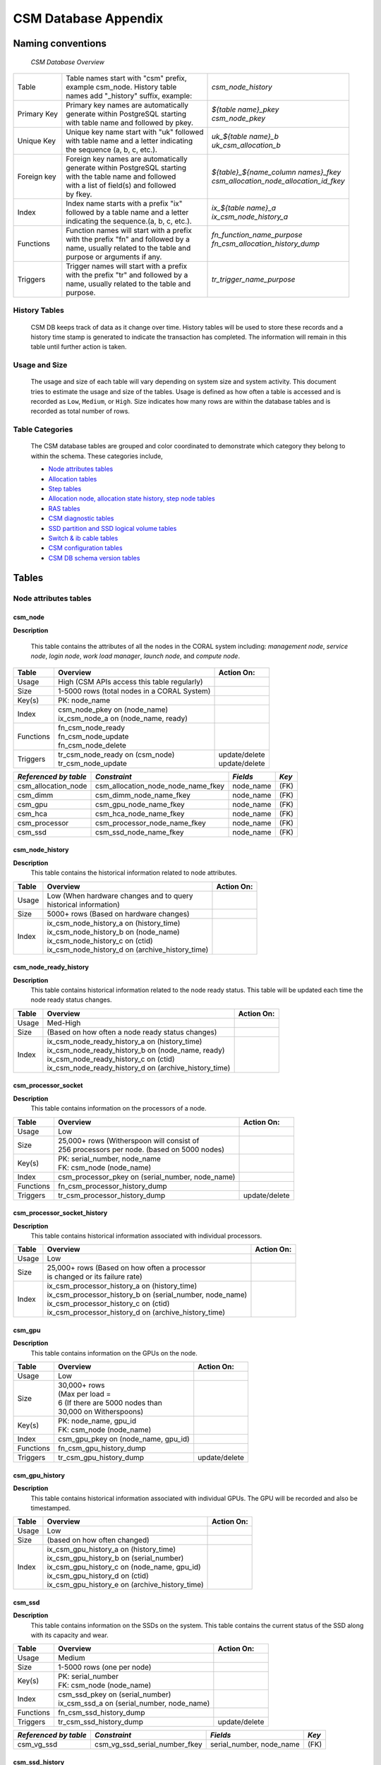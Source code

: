 CSM Database Appendix
=====================

Naming conventions
------------------

 *CSM Database Overview*

============= ========================================== ===================================================
Table         | Table names start with "csm" prefix,     | *csm_node_history*
              | example csm_node. History table
              | names add "_history" suffix, example:
Primary Key   | Primary key names are automatically      | *${table name}_pkey*
              | generate within PostgreSQL starting      | *csm_node_pkey*
              | with table name and followed by pkey.
Unique Key    | Unique key name start with "uk" followed | *uk_${table name}_b*
              | with table name and a letter indicating  | *uk_csm_allocation_b*
              | the sequence (a, b, c, etc.).
Foreign key   | Foreign key names are automatically      | *${table}_${name_column name\s}_fkey*
              | generate within PostgreSQL starting      | *csm_allocation_node_allocation_id_fkey*
              | with the table name and followed
              | with a list of field(s) and followed
              | by fkey.
Index         | Index name starts with a prefix "ix"     | *ix_${table name}_a*
              | followed by a table name and a letter    | *ix_csm_node_history_a*
              | indicating the sequence.(a, b, c, etc.).
Functions     | Function names will start with a prefix  | *fn_function_name_purpose*
              | with the prefix "fn" and followed by a   | *fn_csm_allocation_history_dump*
              | name, usually related to the table and   |
              | purpose or arguments if any.
Triggers      | Trigger names will start with a prefix   | *tr_trigger_name_purpose*
              | with the prefix "tr" and followed by a
              | name, usually related to the table and
              | purpose.
============= ========================================== ===================================================

.. _history_tables:

History Tables
^^^^^^^^^^^^^^

 CSM DB keeps track of data as it change over time. History tables will be used to store these records and a history time stamp is generated to indicate the transaction has completed. The information will remain in this table until further action is taken.

Usage and Size
^^^^^^^^^^^^^^

 The usage and size of each table will vary depending on system size and system activity.  This document tries to estimate the usage and size of the tables. Usage is defined as how often a table is accessed and is recorded as ``Low``, ``Medium``, or ``High``.  Size indicates how many rows are within the database tables and is recorded as total number of rows.  

Table Categories
^^^^^^^^^^^^^^^^

 The CSM database tables are grouped and color coordinated to demonstrate which category they belong to within the schema.  These categories include, 

 * `Node attributes tables`_
 * `Allocation tables`_
 * `Step tables`_
 * `Allocation node, allocation state history, step node tables`_
 * `RAS tables`_
 * `CSM diagnostic tables`_
 * `SSD partition and SSD logical volume tables`_
 * `Switch & ib cable tables`_
 * `CSM configuration tables`_
 * `CSM DB schema version tables`_
	
Tables
------

Node attributes tables
^^^^^^^^^^^^^^^^^^^^^^

csm_node
""""""""

**Description**
 
 This table contains the attributes of all the nodes in the CORAL system including: *management node*, *service node*, *login node*, *work load manager*, *launch node*, and *compute node*.

=========== ============================================= ==========================
 Table      Overview                                             Action On:
=========== ============================================= ==========================
 Usage      | High (CSM APIs access this table regularly) |
 Size       | 1-5000 rows (total nodes in a CORAL System) |
 Key(s)     | PK: node_name                               |
 Index      | csm_node_pkey on (node_name)                |
            | ix_csm_node_a on (node_name, ready)         |
 Functions  | fn_csm_node_ready                           |
            | fn_csm_node_update                          |
            | fn_csm_node_delete                          |
 Triggers   | tr_csm_node_ready on (csm_node)             | update/delete
            | tr_csm_node_update                          | update/delete
=========== ============================================= ==========================

+-----------------------+------------------------------------+-----------+-------+
| *Referenced by table* |           *Constraint*             | *Fields*  | *Key* |
+=======================+====================================+===========+=======+
| csm_allocation_node   | csm_allocation_node_node_name_fkey | node_name | (FK)  |
+-----------------------+------------------------------------+-----------+-------+
| csm_dimm              | csm_dimm_node_name_fkey            | node_name | (FK)  |
+-----------------------+------------------------------------+-----------+-------+
| csm_gpu               | csm_gpu_node_name_fkey             | node_name | (FK)  |
+-----------------------+------------------------------------+-----------+-------+
| csm_hca               | csm_hca_node_name_fkey             | node_name | (FK)  |
+-----------------------+------------------------------------+-----------+-------+
| csm_processor         | csm_processor_node_name_fkey       | node_name | (FK)  |
+-----------------------+------------------------------------+-----------+-------+
| csm_ssd               | csm_ssd_node_name_fkey             | node_name | (FK)  |
+-----------------------+------------------------------------+-----------+-------+

csm_node_history
""""""""""""""""

**Description**
 This table contains the historical information related to node attributes.

=========== ================================================= ==========================
 Table      Overview                                          Action On:
=========== ================================================= ==========================
 Usage      | Low (When hardware changes and to query         |
            | historical information)                         |
 Size       | 5000+ rows (Based on hardware changes)          |
 Index      | ix_csm_node_history_a on (history_time)         |
            | ix_csm_node_history_b on (node_name)            |
            | ix_csm_node_history_c on (ctid)                 |
            | ix_csm_node_history_d on (archive_history_time) |
=========== ================================================= ==========================
 
csm_node_ready_history
""""""""""""""""""""""

**Description**
 This table contains historical information related to the node ready status.  This table will be updated each time the node ready status changes.

=========== ======================================================= ==========================
 Table      Overview                                                Action On:
=========== ======================================================= ==========================
 Usage      | Med-High                                              |
 Size       | (Based on how often a node ready status changes)      |
 Index      | ix_csm_node_ready_history_a on (history_time)         |
            | ix_csm_node_ready_history_b on (node_name, ready)     |
            | ix_csm_node_ready_history_c on (ctid)                 |
            | ix_csm_node_ready_history_d on (archive_history_time) |
=========== ======================================================= ==========================  
 
csm_processor_socket
""""""""""""""""""""

**Description**
 This table contains information on the processors of a node.

=========== ================================================== ==========================
 Table      Overview                                           Action On:
=========== ================================================== ==========================
 Usage      | Low                                              |
 Size       | 25,000+ rows (Witherspoon will consist of        |
            | 256 processors per node. (based on 5000 nodes)   |
 Key(s)     | PK: serial_number, node_name                     |
            | FK: csm_node (node_name)                         |
 Index      | csm_processor_pkey on (serial_number, node_name) |
 Functions  | fn_csm_processor_history_dump                    |
 Triggers   | tr_csm_processor_history_dump                    | update/delete
=========== ================================================== ==========================   

csm_processor_socket_history
""""""""""""""""""""""""""""

**Description**
 This table contains historical information associated with individual processors.

=========== ========================================================== ==============
 Table      Overview                                                   Action On:
=========== ========================================================== ==============
 Usage      | Low                                                      |
 Size       | 25,000+ rows (Based on how often a processor             |
            | is changed or its failure rate)                          |
 Index      | ix_csm_processor_history_a on (history_time)             |
            | ix_csm_processor_history_b on (serial_number, node_name) |
            | ix_csm_processor_history_c on (ctid)                     |
            | ix_csm_processor_history_d on (archive_history_time)     |
=========== ========================================================== ==============

csm_gpu
"""""""

**Description**
 This table contains information on the GPUs on the node.


=========== ============================================= ==========================
 Table      Overview                                      Action On:
=========== ============================================= ==========================
 Usage      | Low                                         |
 Size       | 30,000+ rows                                |
            | (Max per load =                             |
            | 6 (If there are 5000 nodes than             |
            | 30,000 on Witherspoons)                     |
 Key(s)     | PK: node_name, gpu_id                       |
            | FK: csm_node (node_name)                    |
 Index      | csm_gpu_pkey on (node_name, gpu_id)         |
 Functions  | fn_csm_gpu_history_dump                     |
 Triggers   | tr_csm_gpu_history_dump                     | update/delete
=========== ============================================= ==========================

csm_gpu_history
"""""""""""""""

**Description**
 This table contains historical information associated with individual GPUs. The GPU will be recorded and also be timestamped.

=========== ================================================ ==========================
 Table      Overview                                         Action On:
=========== ================================================ ==========================
 Usage      | Low                                            |
 Size       | (based on how often changed)                   |
 Index      | ix_csm_gpu_history_a on (history_time)         |
            | ix_csm_gpu_history_b on (serial_number)        |
            | ix_csm_gpu_history_c on (node_name, gpu_id)    |
            | ix_csm_gpu_history_d on (ctid)                 |
            | ix_csm_gpu_history_e on (archive_history_time) |
=========== ================================================ ==========================   
 
csm_ssd
"""""""

**Description**
 This table contains information on the SSDs on the system. This table contains the current status of the SSD along with its capacity and wear.

=========== ============================================= ==========================
 Table      Overview                                      Action On:
=========== ============================================= ==========================
 Usage      | Medium                                      |
 Size       | 1-5000 rows (one per node)                  |
 Key(s)     | PK: serial_number                           |
            | FK: csm_node (node_name)                    |
 Index      | csm_ssd_pkey on (serial_number)             |
            | ix_csm_ssd_a on (serial_number, node_name)  |
 Functions  | fn_csm_ssd_history_dump                     |
 Triggers   | tr_csm_ssd_history_dump                     | update/delete
=========== ============================================= ==========================  
 
+-----------------------+----------------------------------------+--------------------------+-------+
| *Referenced by table* |           *Constraint*                 | *Fields*                 | *Key* |
+=======================+========================================+==========================+=======+
| csm_vg_ssd            | csm_vg_ssd_serial_number_fkey          | serial_number, node_name | (FK)  |
+-----------------------+----------------------------------------+--------------------------+-------+

csm_ssd_history
"""""""""""""""

**Description**
 This table contains historical information associated with individual SSDs.

=========== ==================================================== ==========================
 Table      Overview                                             Action On:
=========== ==================================================== ==========================
 Usage      | Low                                                |
 Size       | 5000+ rows                                         |
 Index      | ix_csm_ssd_history_a on (history_time)             |
            | ix_csm_ssd_history_b on (serial_number, node_name) |
            | ix_csm_ssd_history_c on (ctid)                     |
            | ix_csm_ssd_history_d on (archive_history_time)     |
=========== ==================================================== ==========================

csm_ssd_wear_history
""""""""""""""""""""

**Description**
 This table contains historical information on the ssds wear known to the system.

=========== ========================================================= ==========================
 Table      Overview                                                  Action On:
=========== ========================================================= ==========================
 Usage      | Low                                                     |
 Size       | 5000+ rows                                              |
 Index      | ix_csm_ssd_wear_history_a on (history_time)             |
            | ix_csm_ssd_wear_history_b on (serial_number, node_name) |
            | ix_csm_ssd_wear_history_c on (ctid)                     |
            | ix_csm_ssd_wear_history_d on (archive_history_time)     |
=========== ========================================================= ==========================

csm_hca
"""""""

**Description**
 This table contains information about the HCA (Host Channel Adapters).  Each HC adapter has a unique identifier (serial number).  The table has a status indicator, board ID (for the IB adapter), and Infiniband (globally unique identifier (GUID)).

=========== ============================================= ==========================
 Table      Overview                                      Action On:
=========== ============================================= ==========================
 Usage      | Low                                         |
 Size       | 1-10K – 1 or 2 per node                     |
 Key(s)     | PK: serial_number                           |
            | FK: csm_node (node_name)                    |        
 Index      | csm_hca_pkey on (serial_number)             |
 Functions  | fn_csm_hca_history_dump                     |
 Triggers   | tr_csm_hca_history_dump                     | update/delete
=========== ============================================= ==========================   

csm_hca_history
"""""""""""""""

**Description**
 This table contains historical information associated with the HCA (Host Channel Adapters).

=========== ==================================================== ==========================
 Table      Overview                                             Action On:
=========== ==================================================== ==========================
 Usage      | Low                                                |
 Size       | (Based on how many are changed out)                |
 Index      | ix_csm_hca_history_a on (history_time)             |
            | ix_csm_hca_history_b on (node_name, serial_number) |
            | ix_csm_hca_history_c on (ctid)                     |
            | ix_csm_hca_history_d on (archive_history_time)     |
=========== ==================================================== ==========================

csm_dimm
""""""""

**Description**
 This table contains information related to the DIMM “"Dual In-Line Memory Module” attributes.

=========== ============================================= ==========================
 Table      Overview                                      Action On:
=========== ============================================= ==========================
 Usage      | Low                                         |
 Size       | 1-80K+ (16 DIMMs per node)                  |
 Key(s)     | PK: serial_number                           |
            | FK: csm_node (node_name)                    |
 Index      | csm_dimm_pkey on (serial_number)            |
 Functions  | fn_csm_dimm_history_dum                     |
 Triggers   | tr_csm_dimm_history_dump                    | update/delete
=========== ============================================= ==========================   

csm_dimm_history
""""""""""""""""

**Description** 
 This table contains historical information related to the DIMM "Dual In-Line Memory Module" attributes.

=========== ===================================================== ==========================
 Table      Overview                                              Action On:
=========== ===================================================== ==========================
 Usage      | Low                                                 |
 Size       | (Based on how many are changed out)                 |
 Index      | ix_csm_dimm_history_a on (history_time)             |
            | ix_csm_dimm_history_b on (node_name, serial_number) |
            | ix_csm_dimm_history_c on (ctid)                     |
            | ix_csm_dimm_history_d on (archive_history_time)     |
=========== ===================================================== ==========================  

Allocation tables
^^^^^^^^^^^^^^^^^

csm_allocation
""""""""""""""

**Description**
 This table contains the information about the system’s current allocations. Specific attributes include: primary job ID, secondary job ID, user and system flags, number of nodes, state, username, start time stamp, power cap, power shifting ratio, authorization token, account, comments, eligible, job name, reservation, Wall clock time reservation, job_submit_time, queue, time_limit, WC Key, type.

=========== =========================================================== ==========================
 Table      Overview                                                    Action On:
=========== =========================================================== ==========================
 Usage      | High (Every time allocated and allocation query)          |
 Size       | 1-5000 rows (1 allocation per node (5000 max per 1 node)) |
 Key(s)     | PK: allocation_id                                         |
 Index      | csm_allocation_pkey on (allocation_id)                    |
 Functions  | fn_csm_allocation_history_dump                            | insert/update/delete (API call)
            | fn_csm_allocation_state_history_state_change              |
            | fn_csm_allocation_update                                  |
 Triggers   | tr_csm_allocation_state_change			        | delete
            | tr_csm_allocation_update				        | update
=========== =========================================================== ==========================  
 
+-----------------------+----------------------------------------+---------------+-------+
| *Referenced by table* |           *Constraint*                 | *Fields*      | *Key* |
+=======================+========================================+===============+=======+
| csm_allocation_node   | csm_allocation_node_allocation_id_fkey | allocation_id | (FK)  |
+-----------------------+----------------------------------------+---------------+-------+
| csm_step              | csm_step_allocation_id_fkey            | allocation_id | (FK)  |
+-----------------------+----------------------------------------+---------------+-------+

csm_allocation_history
""""""""""""""""""""""

**Description**
 This table contains the information about the no longer current allocations on the system.  Essentially this is the historical information about allocations. This table will increase in size only based on how many allocations are deployed on the life cycle of the machine/system.  This table will also be able to determine the total energy consumed per allocation (filled in during "free of allocation").

=========== ======================================================= ==========================
 Table      Overview                                                Action On:
=========== ======================================================= ==========================
 Usage      | High                                                  |
 Size       | (Depending on customers work load (100,000+ rows))    |
 Index      | ix_csm_allocation_history_a on (history_time)         |
            | ix_csm_allocation_history_b on (allocation_id)        |
            | ix_csm_allocation_history_c on (ctid)                 |
            | ix_csm_allocation_history_d on (archive_history_time) |
=========== ======================================================= ==========================

Step tables
^^^^^^^^^^^

csm_step
""""""""

**Description**
 This table contains information on active steps within the CSM database.  Featured attributes include: step id, allocation id, begin time, state, executable, working directory, arguments, environment variables, sequence ID, number of nodes, number of processes (that can run on each compute node), number of GPU’s, number of memory, number of tasks, user flags, system flags, and launch node name.

=========== ============================================= ==========================
 Table      Overview                                      Action On:
=========== ============================================= ==========================
 Usage      | High                                        |
 Size       | 5000+ rows (depending on the steps)         |
 Key(s)     | PK: step_id, allocation_id                  |
            | FK: csm_allocation (allocation_id)	  |
 Index      | csm_step_pkey on (step_id, allocation_id)   |
            | uk_csm_step_a on (step_id, allocation_id)   |
 Functions  | fn_csm_step_history_dump                    | insert/update/delete (API call)
=========== ============================================= ==========================  
 
+-----------------------+---------------------------------------+-----------+-------+
| *Referenced by table* |           *Constraint*                | *Fields*  | *Key* |
+=======================+=======================================+===========+=======+
| csm_step_node         | csm_step_node_step_id_fkey            | step_id   | (FK)  |
+-----------------------+---------------------------------------+-----------+-------+

csm_step_history
""""""""""""""""

**Description**
 This table contains the information for steps that have terminated.  There is some additional information from the initial step that has been added to the history table.  These attributes include: end time, compute nodes, level gpu usage, exit status, error text, network band width, cpu stats, total U time, total S time, total number of threads, gpu stats, memory stats, max memory, max swap, ios stats.

=========== ========================================================== ==========================
 Table      Overview                                                   Action On:
=========== ========================================================== ==========================
 Usage      | High                                                     |
 Size       | Millions of rows (depending on the customer’s work load) |
 Index      | ix_csm_step_history_a on (history_time)                  |
            | ix_csm_step_history_b on (begin_time, end_time)          |
            | ix_csm_step_history_c on (allocation_id, end_time)       |
            | ix_csm_step_history_d on (end_time)                      |
            | ix_csm_step_history_e on (step_id)                       |
            | ix_csm_step_history_f on (ctid)                          |
            | ix_csm_step_history_g on (archive_history_time)          |
=========== ========================================================== ==========================

Allocation node, allocation state history, step node tables
^^^^^^^^^^^^^^^^^^^^^^^^^^^^^^^^^^^^^^^^^^^^^^^^^^^^^^^^^^^

csm_allocation_node
"""""""""""""""""""

**Description**
 This table maps current allocations to the compute nodes that make up the allocation.  This information is later used when populating the csm_allocation_history table.

=========== ======================================================== ====================
 Table      Overview                                                 Action On:
=========== ======================================================== ====================
 Usage      | High                                                   |
 Size       | 1-5000 rows                                            |
 Key(s)     | FK: csm_node (node_name)                               |
            | FK: csm_allocation (allocation_id)                     |
 Index      | ix_csm_allocation_node_a on (allocation_id)            |
            | uk_csm_allocation_node_b on (allocation_id, node_name) | insert (API call)
 Functions  | fn_csm_allocation_node_sharing_status                  | 
            | fn_csm_allocation_node_change                          |
 Triggers   | tr_csm_allocation_node_change                          | update
=========== ======================================================== ====================
 
+-----------------------+---------------------------------------+--------------------------+-------+
| *Referenced by table* |           *Constraint*                | *Fields*                 | *Key* |
+=======================+=======================================+==========================+=======+
| csm_lv                | csm_lv_allocation_id_fkey             | allocation_id, node_name | (FK)  |
+-----------------------+---------------------------------------+--------------------------+-------+
| csm_step_node         | csm_step_node_allocation_id_fkey      | allocation_id, node_name | (FK)  |
+-----------------------+---------------------------------------+--------------------------+-------+

csm_allocation_node_history
"""""""""""""""""""""""""""

**Description**
 This table maps history allocations to the compute nodes that make up the allocation.

=========== ============================================================ ==========================
 Table      Overview                                                     Action On:
=========== ============================================================ ==========================
 Usage      | High                                                       |
 Size       | 1-5000 rows                                                |
 Index      | ix_csm_allocation_node_history_a on (history_time)         |
            | ix_csm_allocation_node_history_b on (allocation_id)        |
            | ix_csm_allocation_node_history_c on (ctid)                 |
            | ix_csm_allocation_node_history_d on (archive_history_time) |
=========== ============================================================ ==========================

csm_allocation_state_history
""""""""""""""""""""""""""""

**Description**
 This table contains the state of the active allocations history. A timestamp of when the information enters the table along with a state indicator.

=========== ============================================================= ==========================
 Table      Overview                                                      Action On:
=========== ============================================================= ==========================
 Usage      | High                                                        |
 Size       | 1-5000 rows (one per allocation)                            |
 Index      | ix_csm_allocation_state_history_a on (history_time)         |
            | ix_csm_allocation_state_history_b on (allocation_id)        |
            | ix_csm_allocation_state_history_c on (ctid)                 |
            | ix_csm_allocation_state_history_d on (archive_history_time) |
=========== ============================================================= ==========================

csm_step_node
"""""""""""""

**Description**
 This table maps active allocations to jobs steps and nodes.

=========== =========================================================== ==============
 Table      Overview                                                    Action On:
=========== =========================================================== ==============
 Usage      | High                                                      |
 Size       | 5000+ rows (based on steps)                               |
 Key(s)     | FK: csm_step (step_id, allocation_id)                     |
            | FK: csm_allocation (allocation_id, node_name)             |
 Index      | uk_csm_step_node_a on (step_id, allocation_id, node_name) |
            | ix_csm_step_node_b on (allocation_id)                     |
            | ix_csm_step_node_c on (allocation_id, step_id)            |
 Functions  | fn_csm_step_node_history_dump                             |
 Triggers   | tr_csm_step_node_history_dump                             | delete
=========== =========================================================== ==============

csm_step_node_history
"""""""""""""""""""""

**Description**
 This table maps historical allocations to jobs steps and nodes.

=========== ======================================================== ==========================
 Table      Overview                                                 Action On:
=========== ======================================================== ==========================
 Usage      | High                                                   |
 Size       | 5000+ rows (based on steps)                            |
 Index      | ix_csm_step_node_history_a on (history_time)           |
            | ix_csm_step_node_history_b on (allocation_id)          |
            | ix_csm_step_node_history_c on (allocation_id, step_id) |
            | ix_csm_step_node_history_d on (ctid)                   |
            | ix_csm_step_node_history_e on (archive_history_time)   |
=========== ======================================================== ==========================

RAS tables
^^^^^^^^^^

csm_ras_type
""""""""""""

**Description**
 This table contains the description and details for each of the possible RAS event types.  Specific attribute in this table include: msg_id, severity, message, description, control_action, threshold_count, threshold_period, enabled, set_not_ready, set_ready, viable_to_users.

=========== =================================================== ==========================
 Table      Overview                                            Action On:
=========== =================================================== ==========================
 Usage      | Low                                               |
 Size       | 1000+ rows (depending on the different RAS types) |
 Key(s)     | PK: msg_id                                        |
 Index      | csm_ras_type_pkey on (msg_id)                     |
 Functions  | fn_csm_ras_type_update                            |
 Triggers   | tr_csm_ras_type_updat                             | insert/update/delete
=========== =================================================== ==========================

csm_ras_type_audit
""""""""""""""""""

**Description**
 This table contains historical descriptions and details for each of the possible RAS event types.  Specific attribute in this table include: msg_id_seq, operation, change_time, msg_id, severity, message, description, control_action, threshold_count, threshold_period, enabled, set_not_ready, set_ready, visible_to_users.

=========== =================================================== ==========================
 Table      Overview                                            Action On:
=========== =================================================== ==========================
 Usage      | Low                                               |
 Size       | 1000+ rows (depending on the different RAS types) |
 Key(s)     | PK: msg_id_seq                                    |
 Index      | csm_ras_type_audit_pkey on (msg_id_seq)           |
=========== =================================================== ==========================

+-----------------------+---------------------------------------+------------+-------+
| *Referenced by table* |           *Constraint*                | *Fields*   | *Key* |
+=======================+=======================================+============+=======+
| csm_ras_event_action  | csm_ras_event_action_msg_id_seq_fkey  | msg_id_seq | (FK)  |
+-----------------------+---------------------------------------+------------+-------+

.. _csm_ras_event_action:

csm_ras_event_action
""""""""""""""""""""

**Description**
 This table contains all RAS events.  Key attributes that are a part of this table include: rec id, msg id, msg_id_seq, timestamp, count, message, and raw data.  This table will populate an enormous amount of records due to continuous event cycle.  A solution needs to be in place to accommodate the mass amount of data produced.

=========== ========================================================== ==========================
 Table      Overview                                                   Action On:
=========== ========================================================== ==========================
 Usage      | High                                                     |
 Size       | Million ++ rows                                          |
 Key(s)     | PK: rec_id                                               |
            | FK: csm_ras_type (msg_id_seq)                            |
 Index      | csm_ras_event_action_pkey on (rec_id)                    |
            | ix_csm_ras_event_action_a on (msg_id)                    |
            | ix_csm_ras_event_action_b on (time_stamp)                |
            | ix_csm_ras_event_action_c on (location_name)             |
            | ix_csm_ras_event_action_d on (time_stamp, msg_id)        |
            | ix_csm_ras_event_action_e on (time_stamp, location_name) |
            | ix_csm_ras_event_action_f on (master_time_stamp)         |
            | ix_csm_ras_event_action_g on (ctid)                      |
            | ix_csm_ras_event_action_h on (archive_history_time)      |
=========== ========================================================== ==========================

CSM diagnostic tables
^^^^^^^^^^^^^^^^^^^^^

csm_diag_run
""""""""""""

**Description**
 This table contains information about each of the diagnostic runs. Specific attributes including: run id, allocation_id, begin time, status, inserted RAS, log directory, and command line.

=========== ============================================= ==========================
 Table      Overview                                      Action On:
=========== ============================================= ==========================
 Usage      | Low                                         |
 Size       | 1000+ rows                                  |
 Key(s)     | PK: run_id                                  |
 Index      | csm_diag_run_pkey on (run_id)               |
 Functions  | fn_csm_diag_run_history_dump                | insert/update/delete (API call)
=========== ============================================= ==========================  
 
+-----------------------+---------------------------------------+-----------+-------+
| *Referenced by table* |           *Constraint*                | *Fields*  | *Key* |
+=======================+=======================================+===========+=======+
| csm_diag_result       | csm_diag_result_run_id_fkey           | run_id    | (FK)  |
+-----------------------+---------------------------------------+-----------+-------+

csm_diag_run_history
""""""""""""""""""""

**Description**
 This table contains historical information about each of the diagnostic runs. Specific attributes including: run id, allocation_id, begin time, end_time, status, inserted RAS, log directory, and command line.

=========== ===================================================== ==========================
 Table      Overview                                              Action On:
=========== ===================================================== ==========================
 Usage      | Low                                                 |
 Size       | 1000+ rows                                          |
 Index      | ix_csm_diag_run_history_a on (history_time)         |
            | ix_csm_diag_run_history_b on (run_id)               |
            | ix_csm_diag_run_history_c on (allocation_id)        |
            | ix_csm_diag_run_history_d on (ctid)                 |
            | ix_csm_diag_run_history_e on (archive_history_time) |
=========== ===================================================== ==========================  
  
csm_diag_result
"""""""""""""""

**Description**
 This table contains the results of a specific instance of a diagnostic.

=========== ======================================================== ==============
 Table      Overview                                                 Action On:
=========== ======================================================== ==============
 Usage      | Low                                                    |
 Size       | 1000+ rows                                             |
 Key(s)     | FK: csm_diag_run (run_id)                              |
 Index      | ix_csm_diag_result_a on (run_id, test_case, node_name) |
 Functions  | fn_csm_diag_result_history_dump                        |
 Triggers   | tr_csm_diag_result_history_dump                        | delete
=========== ======================================================== ==============

csm_diag_result_history
"""""""""""""""""""""""

**Description**
 This table contains historical results of a specific instance of a diagnostic.

=========== ======================================================== ==========================
 Table      Overview                                                 Action On:
=========== ======================================================== ==========================
 Usage      | Low                                                    |
 Size       | 1000+ rows                                             |
 Index      | ix_csm_diag_result_history_a on (history_time)         |
            | ix_csm_diag_result_history_b on (run_id)               |
            | ix_csm_diag_result_history_c on (ctid)                 |
            | ix_csm_diag_result_history_d on (archive_history_time) |
=========== ======================================================== ==========================

SSD partition and SSD logical volume tables
^^^^^^^^^^^^^^^^^^^^^^^^^^^^^^^^^^^^^^^^^^^

csm_lv
""""""

**Description**
 This table contains information about the logical volumes that are created within the compute nodes.

=========== ================================================= ==========================
 Table      Overview                                          Action On:
=========== ================================================= ==========================
 Usage      | Medium                                          |
 Size       | 5000+ rows (depending on SSD usage)             |
 Key(s)     | PK: logical_volume_name, node_name              |
            | FK: csm_allocation (allocation_id)              |                                            
            | FK: csm_vg (node_name, vg_name)                 |
 Index      | csm_lv_pkey on (logical_volume_name, node_name) |
            | ix_csm_lv_a on (logical_volume_name)            |
 Functions  | fn_csm_lv_history_dump                          | insert/update/delete (API call)
            | fn_csm_lv_modified_history_dump                 |
            | fn_csm_lv_update_history_dump                   |
 Triggers   | tr_csm_lv_modified_history_dump                 | update
            | tr_csm_lv_update_history_dump                   | update
=========== ================================================= ==========================

csm_lv_history
""""""""""""""

**Description**
 This table contains historical information associated with previously active logical volumes.

=========== =============================================== ==========================
 Table      Overview                                        Action On:
=========== =============================================== ==========================
 Usage      | Medium                                        |
 Size       | 5000+ rows (depending on step usage)          |
 Index      | ix_csm_lv_history_a on (history_time)         |
            | ix_csm_lv_history_b on (logical_volume_name)  |
            | ix_csm_lv_history_c on (ctid)                 |
            | ix_csm_lv_history_d on (archive_history_time) |
=========== =============================================== ==========================  

csm_lv_update_history
"""""""""""""""""""""

**Description**
 This table contains historical information associated with lv updates.

=========== ====================================================== ========================
 Table      Overview                                               Action On:
=========== ====================================================== ========================
 Usage      | Medium                                               |
 Size       | 5000+ rows (depending on step usage)                 |
 Index      | ix_csm_lv_update_history_a on (history_time)         |
            | ix_csm_lv_update_history_b on (logical_volume_name)  |
            | ix_csm_lv_update_history_c on (ctid)                 |
            | ix_csm_lv_update_history_d on (archive_history_time) |
=========== ====================================================== ========================

csm_vg_ssd
""""""""""

**Description**
 This table contains information that references both the SSD logical volume tables.

=========== ======================================================== ==========================
 Table      Overview                                                 Action On:
=========== ======================================================== ==========================
 Usage      | Medium                                                 |
 Size       | 5000+ rows (depending on SSD usage)                    |
 Key(s)     | FK: csm_ssd (serial_number, node_name)                 |
 Index      | csm_vg_ssd_pkey on (vg_name, node_name, serial_number) |
            | ix_csm_vg_ssd_a on (vg_name, node_name, serial_number) |
            | uk_csm_vg_ssd_a on (vg_name, node_name)                |
 Functions  | fn_csm_vg_ssd_history_dump                             |
 Triggers   | tr_csm_vg_ssd_history_dump                             | update/delete
=========== ======================================================== ==========================

csm_vg_ssd_history
""""""""""""""""""

**Description**
 This table contains historical information associated with SSD and logical volume tables.

=========== =================================================== ==========================
 Table      Overview                                            Action On:
=========== =================================================== ==========================
 Usage      | Medium                                            |
 Size       | 5000+ rows (depending on step usage)              |
 Index      | ix_csm_vg_ssd_history_a on (history_time)         |
            | ix_csm_vg_ssd_history_b on (vg_name, node_name)   |
            | ix_csm_vg_ssd_history_c on (ctid)                 |
            | ix_csm_vg_ssd_history_d on (archive_history_time) |
=========== =================================================== ==========================

csm_vg
""""""

**Description**
 This table contains information that references both the SSD logical volume tables.

=========== ============================================= ==========================
 Table      Overview                                      Action On:
=========== ============================================= ==========================
 Usage      | Medium                                      |
 Size       | 5000+ rows (depending on step usage)        |
 Key(s)     | PK: vg_name, node_name                      |
            | FK: csm_node (node_name)                    |
 Index      | csm_vg_pkey on (vg_name, node_name)         |
 Functions  | fn_csm_vg_history_dump                      |
 Triggers   | tr_csm_vg_history_dump                      | update/delete
=========== ============================================= ==========================  

+-----------------------+--------------------------+--------------------+-------+
| *Referenced by table* |     *Constraint*         | *Fields*           | *Key* |
+=======================+==========================+====================+=======+
| csm_lv                | csm_lv_node_name_fkey    | node_name, vg_name | (FK)  |
+-----------------------+--------------------------+--------------------+-------+

csm_vg_history
""""""""""""""

**Description**
 This table contains historical information associated with SSD and logical volume tables.

=========== =============================================== ==========================
 Table      Overview                                        Action On:
=========== =============================================== ==========================
 Usage      | Medium                                        |
 Size       | 5000+ rows (depending on step usage)          |
 Index      | ix_csm_vg_history_a on (history_time)         |
            | ix_csm_vg_history_b on (vg_name, node_name)   |
            | ix_csm_vg_history_c on (ctid)                 |
            | ix_csm_vg_history_d on (archive_history_time) |
=========== =============================================== ==========================

Switch & ib cable tables
^^^^^^^^^^^^^^^^^^^^^^^^

csm_switch
""""""""""

**Description**
 This table contain information about the switch and it attributes including; switch_name, discovery_time, collection_time, comment, description, fw_version, gu_id, has_ufm_agent, ip, model, num_modles, num_ports, physical_frame_location, physical_u_location, ps_id, role, server_operation_mode, sm_version, system_guid, system_name, total_alarms, type, and vendor.

=========== ============================================= ==========================
 Table      Overview                                      Action On:
=========== ============================================= ==========================
 Usage      | Low                                         |
 Size       | 500 rows (Switches on a CORAL system)       |
 Key(s)     | PK: switch_name                             |
 Index      | csm_switch_pkey on (switch_name)            |
 Functions  | fn_csm_switch_history_dump                  |
 Triggers   | tr_csm_switch_history_dump                  | update/delete
=========== ============================================= ==========================  
 
+-----------------------+--------------------------------------------+------------------+-------+
| *Referenced by table* |           *Constraint*                     | *Fields*         | *Key* |
+=======================+============================================+==================+=======+
| csm_switch_inventory  | csm_switch_inventory_host_system_guid_fkey | host_system_guid | (FK)  |
+-----------------------+--------------------------------------------+------------------+-------+

csm_switch_history
""""""""""""""""""

**Description**
 This table contains historical information associated with individual switches.

=========== ========================================================== ==========================
 Table      Overview                                                   Action On:
=========== ========================================================== ==========================
 Usage      | Low                                                      |
 Size       | (Based on failure rate/ or how often changed out)        |
 Index      | ix_csm_switch_history_a on (history_time)                |
            | ix_csm_switch_history_b on (serial_number, history_time) |
            | ix_csm_switch_history_c on (ctid)                        |
            | ix_csm_switch_history_d on (archive_history_time)        |
=========== ========================================================== ==========================

csm_ib_cable
""""""""""""

**Description**
 This table contains information about the InfiniBand cables including; serial_number, discovery_time, collection_time, comment, guid_s1, guid_s2, identifier, length, name, part_number, port_s1, port_s2, revision, severity, type, and width.

=========== ============================================= ==========================
 Table      Overview                                      Action On:
=========== ============================================= ==========================
 Usage      | Low                                         |
 Size       | 25,000+ rows (Based on switch topology and  |
            | or configuration)                           |
 Key(s)     | PK: serial_number                           |
 Index      | csm_ib_cable_pkey on (serial_number)        |
 Functions  | fn_csm_ib_cable_history_dump                |
 Triggers   | tr_csm_ib_cable_history_dump                | update/delete
=========== ============================================= ==========================

csm_ib_cable_history
""""""""""""""""""""

**Description**
 This table contains historical information about the InfiniBand cables.

=========== ===================================================== ==========================
 Table      Overview                                              Action On:
=========== ===================================================== ==========================
 Usage      | Low                                                 |
 Size       | 25,000+ rows (Based on switch topology and          |
            | or configuration)                                   |
 Index      | ix_csm_ib_cable_history_a on (history_time)         |
            | ix_csm_ib_cable_history_b on (serial_number)        |
            | ix_csm_ib_cable_history_c on (ctid)                 |
            | ix_csm_ib_cable_history_d on (archive_history_time) |
=========== ===================================================== ==========================

csm_switch_inventory
""""""""""""""""""""

**Description**
 This table contains information about the switch inventory including; name, host_system_guid, discovery_time, collection_time, comment, description, device_name, device_type, max_ib_ports, module_index, number_of_chips, path, serial_number, severity, and status.

=========== ============================================= ==========================
 Table      Overview                                      Action On:
=========== ============================================= ==========================
 Usage      | Low                                         |
 Size       | 25,000+ rows (Based on switch topology and  |
            | or configuration)                           |
 Key(s)     | PK: name                                    |
            | FK: csm_switch (switch_name)                |
 Index      | csm_switch_inventory_pkey on (name)         |
 Functions  | fn_csm_switch_inventory_history_dump        |
 Triggers   | tr_csm_switch_inventory_history_dump        | update/delete
=========== ============================================= ==========================

csm_switch_inventory_history
""""""""""""""""""""""""""""

**Description**
 This table contains historical information about the switch inventory. 

=========== ============================================================= ==========================
 Table      Overview                                                      Action On:
=========== ============================================================= ==========================
 Usage      | Low                                                         |
 Size       | 25,000+ rows (Based on switch topolog and or configuration) |
 Index      | ix_csm_switch_inventory_history_a on (history_time)         |
            | ix_csm_switch_inventory_history_b on (name)                 |
            | ix_csm_switch_inventory_history_c on (ctid)                 |
            | ix_csm_switch_inventory_history_d on (archive_history_time) |
=========== ============================================================= ==========================  
 
CSM configuration tables
^^^^^^^^^^^^^^^^^^^^^^^^

csm_config
""""""""""

**Description**
 This table contains information about the CSM configuration.

=========== ============================================= ==========================
 Table      Overview                                      Action On:
=========== ============================================= ==========================
 Usage      | Medium                                      |
 Size       | 1 row (Based on configuration changes)      |
 Key(s)     | PK: config_id                               |
 Index      | csm_config_pkey on (csm_config_id)          |
 Functions  | fn_csm_config_history_dump                  |
 Triggers   | tr_csm_config_history_dump                  | update/delete
=========== ============================================= ==========================  
 
csm_config_history
""""""""""""""""""

**Description**
 This table contains historical information about the CSM configuration.

=========== =================================================== ==========================
 Table      Overview                                            Action On:
=========== =================================================== ==========================
 Usage      | Medium                                            |
 Size       | 1-100 rows                                        |
 Index      | ix_csm_config_history_a on (history_time)         |
            | ix_csm_config_history_b on (csm_config_id)        |
            | ix_csm_config_history_c on (ctid)                 |
            | ix_csm_config_history_d on (archive_history_time) |
=========== =================================================== ==========================   

csm_config_bucket
"""""""""""""""""

**Description**
 This table is the list of items that will placed in the bucket.  Some of the attributes include: bucket id, item lists, execution interval, and time stamp.

=========== ============================================= ==========================
 Table      Overview                                      Action On:
=========== ============================================= ==========================
 Usage      | Medium                                      |
 Size       | 1-400 rows (Based on configuration changes) |
 Index      | ix_csm_config_bucket_a on                   |
            | (bucket_id, item_list, time_stamp)          |
=========== ============================================= ==========================  
 
CSM DB schema version tables
^^^^^^^^^^^^^^^^^^^^^^^^^^^^

csm_db_schema_version
"""""""""""""""""""""

**Description**
 This is the current database schema version when loaded.

=========== ====================================================== ==========================
 Table      Overview                                               Action On:
=========== ====================================================== ==========================
 Usage      | Low                                                  |
 Size       | 1-100 rows (Based on CSM DB changes)                 |
 Key(s)     | PK: version                                          |
 Index      | csm_db_schema_version_pkey on (version)              |
            | ix_csm_db_schema_version_a on (version, create_time) |
 Functions  | fn_csm_db_schema_version_history_dump                |
 Triggers   | tr_csm_db_schema_version_history_dump                | update/delete
=========== ====================================================== ==========================

csm_db_schema_version_history
"""""""""""""""""""""""""""""

**Description**
 This is the historical database schema version (if changes have been made)

=========== ============================================================== ==========================
 Table      Overview                                                       Action On:
=========== ============================================================== ==========================
 Usage      | Low                                                          |
 Size       | 1-100 rows (Based on CSM DB changes/updates)                 |
 Index      | ix_csm_db_schema_version_history_a on (history_time)         |
            | ix_csm_db_schema_version_history_b on (version)              |
            | ix_csm_db_schema_version_history_c on (ctid)                 |
            | ix_csm_db_schema_version_history_d on (archive_history_time) |
=========== ============================================================== ==========================

PK, FK, UK keys and Index Charts
--------------------------------

Primary Keys (default Indexes)
^^^^^^^^^^^^^^^^^^^^^^^^^^^^^^
+----------------------------+-----------------------+---------------+--------------------------------+
| Name                       | Table                 | Index on      | Description                    |
+============================+=======================+===============+================================+
| csm_allocation_pkey        | csm_allocation        | pkey index on | allocation_id                  |
+----------------------------+-----------------------+---------------+--------------------------------+
| csm_config_pkey            | csm_config            | pkey index on | csm_config_id                  |
+----------------------------+-----------------------+---------------+--------------------------------+
| csm_db_schema_version_pkey | csm_db_schema_version | pkey index on | version                        |
+----------------------------+-----------------------+---------------+--------------------------------+
| csm_diag_run_pkey          | csm_diag_run          | pkey index on | run_id                         |
+----------------------------+-----------------------+---------------+--------------------------------+
| csm_dimm_pkey              | csm_dimm              | pkey index on | serial_number                  |
+----------------------------+-----------------------+---------------+--------------------------------+
| csm_gpu_pkey               | csm_gpu               | pkey index on | node_name, gpu_id              |
+----------------------------+-----------------------+---------------+--------------------------------+
| csm_hca_pkey               | csm_hca               | pkey index on | serial_number                  |
+----------------------------+-----------------------+---------------+--------------------------------+
| csm_ib_cable_pkey          | csm_ib_cable          | pkey index on | serial_number                  |
+----------------------------+-----------------------+---------------+--------------------------------+
| csm_lv_pkey                | csm_lv                | pkey index on | logical_volume_name, node_name |
+----------------------------+-----------------------+---------------+--------------------------------+
| csm_node_pkey              | csm_node              | pkey index on | node_name                      |
+----------------------------+-----------------------+---------------+--------------------------------+
| csm_processor_socket_pkey  | csm_processor_socket  | pkey index on | serial_number                  |
+----------------------------+-----------------------+---------------+--------------------------------+
| csm_ras_event_action_pkey  | csm_ras_event_action  | pkey index on | rec_id                         |
+----------------------------+-----------------------+---------------+--------------------------------+
| csm_ras_type_audit_pkey    | csm_ras_type_audit    | pkey index on | msg_id_seq                     |
+----------------------------+-----------------------+---------------+--------------------------------+
| csm_ras_type_pkey          | csm_ras_type          | pkey index on | msg_id                         |
+----------------------------+-----------------------+---------------+--------------------------------+
| csm_ssd_pkey               | csm_ssd               | pkey index on | serial_number, node_name       |
+----------------------------+-----------------------+---------------+--------------------------------+
| csm_step_pkey              | csm_step              | pkey index on | step_id, allocation_id         |
+----------------------------+-----------------------+---------------+--------------------------------+
| csm_switch_inventory_pkey  | csm_switch_inventory  | pkey index on | name                           |
+----------------------------+-----------------------+---------------+--------------------------------+
| csm_switch_pkey            | csm_switch            | pkey index on | switch_name                    |
+----------------------------+-----------------------+---------------+--------------------------------+
| csm_vg_pkey                | csm_vg                | pkey index on | vg_name, node_name             |
+----------------------------+-----------------------+---------------+--------------------------------+

Foreign Keys
^^^^^^^^^^^^
+-------------------------------------------+---------------------+-------------------------+--------------------+----------------------------+
| Name	                                    | From Table	  | From Cols	            | To Table	         | To Cols                    |
+===========================================+=====================+=========================+====================+============================+
| csm_allocation_node_allocation_id_fkey    | csm_allocation_node | allocation_id           | csm_allocation     | allocation_id              |
+-------------------------------------------+---------------------+-------------------------+--------------------+----------------------------+
| csm_allocation_node_node_name_fkey        | csm_allocation_node | node_name               | csm_node	         | node_name                  |
+-------------------------------------------+---------------------+-------------------------+--------------------+----------------------------+
| csm_diag_result_run_id_fkey	            | csm_diag_result	  | run_id                  | csm_diag_run	 | run_id                     |
+-------------------------------------------+---------------------+-------------------------+--------------------+----------------------------+
| csm_dimm_node_name_fkey	            | csm_dimm	          | node_name               | csm_node	         | node_name                  |
+-------------------------------------------+---------------------+-------------------------+--------------------+----------------------------+
| csm_gpu_node_name_fkey	            | csm_gpu	          | node_name               | csm_node	         | node_name                  |
+-------------------------------------------+---------------------+-------------------------+--------------------+----------------------------+
| csm_hca_node_name_fkey 	            | csm_hca	          | node_name               | csm_node	         | node_name                  |
+-------------------------------------------+---------------------+-------------------------+--------------------+----------------------------+
| csm_lv_allocation_id_fkey	            | csm_lv	          | allocation_id, node_name| csm_allocation_node| allocation_id, node_name   |
+-------------------------------------------+---------------------+-------------------------+--------------------+----------------------------+
| csm_lv_node_name_fkey	                    | csm_lv	          | node_name, vg_name      | csm_vg	         | node_name, vg_name         |
+-------------------------------------------+---------------------+-------------------------+--------------------+----------------------------+
| csm_processor_node_name_fkey	            | csm_processor	  | node_name               | csm_node	         | node_name                  |
+-------------------------------------------+---------------------+-------------------------+--------------------+----------------------------+
| csm_ras_event_action_msg_id_seq_fkey	    | csm_ras_event_action| msg_id_seq              | csm_ras_type_audit | msg_id_seq                 |
+-------------------------------------------+---------------------+-------------------------+--------------------+----------------------------+
| csm_ssd_node_name_fkey	            | csm_ssd	          | node_name               | csm_node	         | node_name                  |
+-------------------------------------------+---------------------+-------------------------+--------------------+----------------------------+
| csm_step_allocation_id_fkey	            | csm_step	          | allocation_id           | csm_allocation     | allocation_id              |
+-------------------------------------------+---------------------+-------------------------+--------------------+----------------------------+
| csm_step_node_allocation_id_fkey 	    | csm_step_node	  | allocation_id, node_name| csm_allocation_node| allocation_id, node_name   |
+-------------------------------------------+---------------------+-------------------------+--------------------+----------------------------+
| csm_step_node_step_id_fkey	            | csm_step_node	  | step_id, allocation_id  | csm_step	         | step_id, allocation_id     |
+-------------------------------------------+---------------------+-------------------------+--------------------+----------------------------+
| csm_switch_inventory_host_system_guid_fkey| csm_switch_inventory| host_system_guid        | csm_switch         | switch_name                |
+-------------------------------------------+---------------------+-------------------------+--------------------+----------------------------+
| csm_switch_ports_parent_fkey	            | csm_switch_ports	  | parent                  | csm_switch         | switch_name                |
+-------------------------------------------+---------------------+-------------------------+--------------------+----------------------------+
| csm_vg_ssd_serial_number_fkey 	    | csm_vg_ssd	  | serial_number, node_name| csm_ssd	         | serial_number, node_name   |
+-------------------------------------------+---------------------+-------------------------+--------------------+----------------------------+
| csm_vg_vg_name_fkey	                    | csm_vg	          | vg_name, node_name      | csm_vg_ssd	 | vg_name, node_name         |
+-------------------------------------------+---------------------+-------------------------+--------------------+----------------------------+

Indexes
^^^^^^^
+------------------------------------+-------------------------------+----------+----------------------------------+
| Name                               | Table                         | Index on | Description                      |
+====================================+===============================+==========+==================================+
| ix_csm_allocation_history_a        | csm_allocation_history        | index on | history_time                     |
+------------------------------------+-------------------------------+----------+----------------------------------+
| ix_csm_allocation_history_b        | csm_allocation_history        | index on | allocation_id                    |
+------------------------------------+-------------------------------+----------+----------------------------------+
| ix_csm_allocation_history_c        | csm_allocation_history        | index on | ctid                             |
+------------------------------------+-------------------------------+----------+----------------------------------+
| ix_csm_allocation_history_d        | csm_allocation_history        | index on | archive_history_time             |
+------------------------------------+-------------------------------+----------+----------------------------------+
| ix_csm_allocation_node_a           | csm_allocation_node           | index on | allocation_id                    |
+------------------------------------+-------------------------------+----------+----------------------------------+
| ix_csm_allocation_node_history_a   | csm_allocation_node_history   | index on | history_time                     |
+------------------------------------+-------------------------------+----------+----------------------------------+
| ix_csm_allocation_node_history_b   | csm_allocation_node_history   | index on | allocation_id                    |
+------------------------------------+-------------------------------+----------+----------------------------------+
| ix_csm_allocation_node_history_c   | csm_allocation_node_history   | index on | ctid                             |
+------------------------------------+-------------------------------+----------+----------------------------------+
| ix_csm_allocation_node_history_d   | csm_allocation_node_history   | index on | archive_history_time             |
+------------------------------------+-------------------------------+----------+----------------------------------+
| ix_csm_allocation_state_history_a  | csm_allocation_state_history  | index on | history_time                     |
+------------------------------------+-------------------------------+----------+----------------------------------+
| ix_csm_allocation_state_history_b  | csm_allocation_state_history  | index on | allocation_id                    |
+------------------------------------+-------------------------------+----------+----------------------------------+
| ix_csm_allocation_state_history_c  | csm_allocation_state_history  | index on | ctid                             |
+------------------------------------+-------------------------------+----------+----------------------------------+
| ix_csm_allocation_state_history_d  | csm_allocation_state_history  | index on | archive_history_time             |
+------------------------------------+-------------------------------+----------+----------------------------------+
| ix_csm_config_bucket_a             | csm_config_bucket             | index on | bucket_id, item_list, time_stamp |
+------------------------------------+-------------------------------+----------+----------------------------------+
| ix_csm_config_history_a            | csm_config_history            | index on | history_time                     |
+------------------------------------+-------------------------------+----------+----------------------------------+
| ix_csm_config_history_b            | csm_config_history            | index on | csm_config_id                    |
+------------------------------------+-------------------------------+----------+----------------------------------+
| ix_csm_config_history_c            | csm_config_history            | index on | ctid                             |
+------------------------------------+-------------------------------+----------+----------------------------------+
| ix_csm_config_history_d            | csm_config_history            | index on | archive_history_time             |
+------------------------------------+-------------------------------+----------+----------------------------------+
| ix_csm_db_schema_version_a         | csm_db_schema_version         | index on | version, create_time             |
+------------------------------------+-------------------------------+----------+----------------------------------+
| ix_csm_db_schema_version_history_a | csm_db_schema_version_history | index on | history_time                     |
+------------------------------------+-------------------------------+----------+----------------------------------+
| ix_csm_db_schema_version_history_b | csm_db_schema_version_history | index on | version                          |
+------------------------------------+-------------------------------+----------+----------------------------------+
| ix_csm_db_schema_version_history_c | csm_db_schema_version_history | index on | ctid                             |
+------------------------------------+-------------------------------+----------+----------------------------------+
| ix_csm_db_schema_version_history_d | csm_db_schema_version_history | index on | archive_history_time             |
+------------------------------------+-------------------------------+----------+----------------------------------+
| ix_csm_diag_result_a               | csm_diag_result               | index on | run_id, test_name, node_name     |
+------------------------------------+-------------------------------+----------+----------------------------------+
| ix_csm_diag_result_history_a       | csm_diag_result_history       | index on | history_time                     |
+------------------------------------+-------------------------------+----------+----------------------------------+
| ix_csm_diag_result_history_b       | csm_diag_result_history       | index on | run_id                           |
+------------------------------------+-------------------------------+----------+----------------------------------+
| ix_csm_diag_result_history_c       | csm_diag_result_history       | index on | ctid                             |
+------------------------------------+-------------------------------+----------+----------------------------------+
| ix_csm_diag_result_history_d       | csm_diag_result_history       | index on | archive_history_time             |
+------------------------------------+-------------------------------+----------+----------------------------------+
| ix_csm_diag_run_history_a          | csm_diag_run_history          | index on | history_time                     |
+------------------------------------+-------------------------------+----------+----------------------------------+
| ix_csm_diag_run_history_b          | csm_diag_run_history          | index on | run_id                           |
+------------------------------------+-------------------------------+----------+----------------------------------+
| ix_csm_diag_run_history_c          | csm_diag_run_history          | index on | allocation_id                    |
+------------------------------------+-------------------------------+----------+----------------------------------+
| ix_csm_diag_run_history_d          | csm_diag_run_history          | index on | ctid                             |
+------------------------------------+-------------------------------+----------+----------------------------------+
| ix_csm_diag_run_history_e          | csm_diag_run_history          | index on | archive_history_time             |
+------------------------------------+-------------------------------+----------+----------------------------------+
| ix_csm_dimm_history_a              | csm_dimm_history              | index on | history_time                     |
+------------------------------------+-------------------------------+----------+----------------------------------+
| ix_csm_dimm_history_b              | csm_dimm_history              | index on | node_name, serial_number         |
+------------------------------------+-------------------------------+----------+----------------------------------+
| ix_csm_dimm_history_c              | csm_dimm_history              | index on | ctid                             |
+------------------------------------+-------------------------------+----------+----------------------------------+
| ix_csm_dimm_history_d              | csm_dimm_history              | index on | archive_history_time             |
+------------------------------------+-------------------------------+----------+----------------------------------+
| ix_csm_gpu_history_a               | csm_gpu_history               | index on | history_time                     |
+------------------------------------+-------------------------------+----------+----------------------------------+
| ix_csm_gpu_history_b               | csm_gpu_history               | index on | serial_number                    |
+------------------------------------+-------------------------------+----------+----------------------------------+
| ix_csm_gpu_history_c               | csm_gpu_history               | index on | node_name, gpu_id                |
+------------------------------------+-------------------------------+----------+----------------------------------+
| ix_csm_gpu_history_d               | csm_gpu_history               | index on | ctid                             |
+------------------------------------+-------------------------------+----------+----------------------------------+
| ix_csm_gpu_history_e               | csm_gpu_history               | index on | archive_history_time             |
+------------------------------------+-------------------------------+----------+----------------------------------+
| ix_csm_hca_history_a               | csm_hca_history               | index on | history_time                     |
+------------------------------------+-------------------------------+----------+----------------------------------+
| ix_csm_hca_history_b               | csm_hca_history               | index on | node_name, serial_number         |
+------------------------------------+-------------------------------+----------+----------------------------------+
| ix_csm_hca_history_c               | csm_hca_history               | index on | ctid                             |
+------------------------------------+-------------------------------+----------+----------------------------------+
| ix_csm_hca_history_d               | csm_hca_history               | index on | archive_history_time             |
+------------------------------------+-------------------------------+----------+----------------------------------+
| ix_csm_ib_cable_history_a          | csm_ib_cable_history          | index on | history_time                     |
+------------------------------------+-------------------------------+----------+----------------------------------+
| ix_csm_ib_cable_history_b          | csm_ib_cable_history          | index on | serial_number                    |
+------------------------------------+-------------------------------+----------+----------------------------------+
| ix_csm_ib_cable_history_c          | csm_ib_cable_history          | index on | ctid                             |
+------------------------------------+-------------------------------+----------+----------------------------------+
| ix_csm_ib_cable_history_d          | csm_ib_cable_history          | index on | archive_history_time             |
+------------------------------------+-------------------------------+----------+----------------------------------+
| ix_csm_lv_a                        | csm_lv                        | index on | logical_volume_name              |
+------------------------------------+-------------------------------+----------+----------------------------------+
| ix_csm_lv_history_a                | csm_lv_history                | index on | history_time                     |
+------------------------------------+-------------------------------+----------+----------------------------------+
| ix_csm_lv_history_b                | csm_lv_history                | index on | logical_volume_name              |
+------------------------------------+-------------------------------+----------+----------------------------------+
| ix_csm_lv_history_c                | csm_lv_history                | index on | ctid                             |
+------------------------------------+-------------------------------+----------+----------------------------------+
| ix_csm_lv_history_d                | csm_lv_history                | index on | archive_history_time             |
+------------------------------------+-------------------------------+----------+----------------------------------+
| ix_csm_lv_update_history_a         | csm_lv_update_history         | index on | history_time                     |
+------------------------------------+-------------------------------+----------+----------------------------------+
| ix_csm_lv_update_history_b         | csm_lv_update_history         | index on | logical_volume_name              |
+------------------------------------+-------------------------------+----------+----------------------------------+
| ix_csm_lv_update_history_c         | csm_lv_update_history         | index on | ctid                             |
+------------------------------------+-------------------------------+----------+----------------------------------+
| ix_csm_lv_update_history_d         | csm_lv_update_history         | index on | archive_history_time             |
+------------------------------------+-------------------------------+----------+----------------------------------+
| ix_csm_node_a                      | csm_node                      | index on | node_name, ready                 |
+------------------------------------+-------------------------------+----------+----------------------------------+
| ix_csm_node_history_a              | csm_node_history              | index on | history_time                     |
+------------------------------------+-------------------------------+----------+----------------------------------+
| ix_csm_node_history_b              | csm_node_history              | index on | node_name                        |
+------------------------------------+-------------------------------+----------+----------------------------------+
| ix_csm_node_history_c              | csm_node_history              | index on | ctid                             |
+------------------------------------+-------------------------------+----------+----------------------------------+
| ix_csm_node_history_d              | csm_node_history              | index on | archive_history_time             |
+------------------------------------+-------------------------------+----------+----------------------------------+
| ix_csm_node_state_history_a        | csm_node_state_history        | index on | history_time                     |
+------------------------------------+-------------------------------+----------+----------------------------------+
| ix_csm_node_state_history_b        | csm_node_state_history        | index on | node_name, state                 |
+------------------------------------+-------------------------------+----------+----------------------------------+
| ix_csm_node_state_history_c        | csm_node_state_history        | index on | ctid                             |
+------------------------------------+-------------------------------+----------+----------------------------------+
| ix_csm_node_state_history_d        | csm_node_state_history        | index on | archive_history_time             |
+------------------------------------+-------------------------------+----------+----------------------------------+
| ix_csm_processor_socket_history_a  | csm_processor_socket_history  | index on | history_time                     |
+------------------------------------+-------------------------------+----------+----------------------------------+
| ix_csm_processor_socket_history_b  | csm_processor_socket_history  | index on | serial_number, node_name         |
+------------------------------------+-------------------------------+----------+----------------------------------+
| ix_csm_processor_socket_history_c  | csm_processor_socket_history  | index on | ctid                             |
+------------------------------------+-------------------------------+----------+----------------------------------+
| ix_csm_processor_socket_history_d  | csm_processor_socket_history  | index on | archive_history_time             |
+------------------------------------+-------------------------------+----------+----------------------------------+
| ix_csm_ras_event_action_a          | csm_ras_event_action          | index on | msg_id                           |
+------------------------------------+-------------------------------+----------+----------------------------------+
| ix_csm_ras_event_action_b          | csm_ras_event_action          | index on | time_stamp                       |
+------------------------------------+-------------------------------+----------+----------------------------------+
| ix_csm_ras_event_action_c          | csm_ras_event_action          | index on | location_name                    |
+------------------------------------+-------------------------------+----------+----------------------------------+
| ix_csm_ras_event_action_d          | csm_ras_event_action          | index on | time_stamp, msg_id               |
+------------------------------------+-------------------------------+----------+----------------------------------+
| ix_csm_ras_event_action_e          | csm_ras_event_action          | index on | time_stamp, location_name        |
+------------------------------------+-------------------------------+----------+----------------------------------+
| ix_csm_ras_event_action_f          | csm_ras_event_action          | index on | master_time_stamp                |
+------------------------------------+-------------------------------+----------+----------------------------------+
| ix_csm_ras_event_action_g          | csm_ras_event_action          | index on | ctid                             |
+------------------------------------+-------------------------------+----------+----------------------------------+
| ix_csm_ras_event_action_h          | csm_ras_event_action          | index on | archive_history_time             |
+------------------------------------+-------------------------------+----------+----------------------------------+
| ix_csm_ssd_history_a               | csm_ssd_history               | index on | history_time                     |
+------------------------------------+-------------------------------+----------+----------------------------------+
| ix_csm_ssd_history_b               | csm_ssd_history               | index on | serial_number, node_name         |
+------------------------------------+-------------------------------+----------+----------------------------------+
| ix_csm_ssd_history_c               | csm_ssd_history               | index on | ctid                             |
+------------------------------------+-------------------------------+----------+----------------------------------+
| ix_csm_ssd_history_d               | csm_ssd_history               | index on | archive_history_time             |
+------------------------------------+-------------------------------+----------+----------------------------------+
| ix_csm_ssd_wear_history_a          | csm_ssd_wear_history          | index on | history_time                     |
+------------------------------------+-------------------------------+----------+----------------------------------+
| ix_csm_ssd_wear_history_b          | csm_ssd_wear_history          | index on | serial_number, node_name         |
+------------------------------------+-------------------------------+----------+----------------------------------+
| ix_csm_ssd_wear_history_c          | csm_ssd_wear_history          | index on | ctid                             |
+------------------------------------+-------------------------------+----------+----------------------------------+
| ix_csm_ssd_wear_history_d          | csm_ssd_wear_history          | index on | archive_history_time             |
+------------------------------------+-------------------------------+----------+----------------------------------+
| ix_csm_step_history_a              | csm_step_history              | index on | history_time                     |
+------------------------------------+-------------------------------+----------+----------------------------------+
| ix_csm_step_history_b              | csm_step_history              | index on | begin_time, end_time             |
+------------------------------------+-------------------------------+----------+----------------------------------+
| ix_csm_step_history_c              | csm_step_history              | index on | allocation_id, end_time          |
+------------------------------------+-------------------------------+----------+----------------------------------+
| ix_csm_step_history_d              | csm_step_history              | index on | end_time                         |
+------------------------------------+-------------------------------+----------+----------------------------------+
| ix_csm_step_history_e              | csm_step_history              | index on | step_id                          |
+------------------------------------+-------------------------------+----------+----------------------------------+
| ix_csm_step_history_f              | csm_step_history              | index on | ctid                             |
+------------------------------------+-------------------------------+----------+----------------------------------+
| ix_csm_step_history_g              | csm_step_history              | index on | archive_history_time             |
+------------------------------------+-------------------------------+----------+----------------------------------+
| ix_csm_step_node_b                 | csm_step_node                 | index on | allocation_id                    |
+------------------------------------+-------------------------------+----------+----------------------------------+
| ix_csm_step_node_c                 | csm_step_node                 | index on | allocation_id, step_id           |
+------------------------------------+-------------------------------+----------+----------------------------------+
| ix_csm_step_node_history_a         | csm_step_node_history         | index on | history_time                     |
+------------------------------------+-------------------------------+----------+----------------------------------+
| ix_csm_step_node_history_b         | csm_step_node_history         | index on | allocation_id                    |
+------------------------------------+-------------------------------+----------+----------------------------------+
| ix_csm_step_node_history_c         | csm_step_node_history         | index on | allocation_id, step_id           |
+------------------------------------+-------------------------------+----------+----------------------------------+
| ix_csm_step_node_history_d         | csm_step_node_history         | index on | ctid                             |
+------------------------------------+-------------------------------+----------+----------------------------------+
| ix_csm_step_node_history_e         | csm_step_node_history         | index on | archive_history_time             |
+------------------------------------+-------------------------------+----------+----------------------------------+
| ix_csm_switch_history_a            | csm_switch_history            | index on | history_time                     |
+------------------------------------+-------------------------------+----------+----------------------------------+
| ix_csm_switch_history_b            | csm_switch_history            | index on | switch_name, history_time        |
+------------------------------------+-------------------------------+----------+----------------------------------+
| ix_csm_switch_history_c            | csm_switch_history            | index on | ctid                             |
+------------------------------------+-------------------------------+----------+----------------------------------+
| ix_csm_switch_history_d            | csm_switch_history            | index on | archive_history_time             |
+------------------------------------+-------------------------------+----------+----------------------------------+
| ix_csm_switch_inventory_history_a  | csm_switch_inventory_history  | index on | history_time                     |
+------------------------------------+-------------------------------+----------+----------------------------------+
| ix_csm_switch_inventory_history_b  | csm_switch_inventory_history  | index on | name                             |
+------------------------------------+-------------------------------+----------+----------------------------------+
| ix_csm_switch_inventory_history_c  | csm_switch_inventory_history  | index on | ctid                             |
+------------------------------------+-------------------------------+----------+----------------------------------+
| ix_csm_switch_inventory_history_d  | csm_switch_inventory_history  | index on | archive_history_time             |
+------------------------------------+-------------------------------+----------+----------------------------------+
| ix_csm_vg_history_a                | csm_vg_history                | index on | history_time                     |
+------------------------------------+-------------------------------+----------+----------------------------------+
| ix_csm_vg_history_b                | csm_vg_history                | index on | vg_name, node_name               |
+------------------------------------+-------------------------------+----------+----------------------------------+
| ix_csm_vg_history_c                | csm_vg_history                | index on | ctid                             |
+------------------------------------+-------------------------------+----------+----------------------------------+
| ix_csm_vg_history_d                | csm_vg_history                | index on | archive_history_time             |
+------------------------------------+-------------------------------+----------+----------------------------------+
| ix_csm_vg_ssd_history_a            | csm_vg_ssd_history            | index on | history_time                     |
+------------------------------------+-------------------------------+----------+----------------------------------+
| ix_csm_vg_ssd_history_b            | csm_vg_ssd_history            | index on | vg_name, node_name               |
+------------------------------------+-------------------------------+----------+----------------------------------+
| ix_csm_vg_ssd_history_c            | csm_vg_ssd_history            | index on | ctid                             |
+------------------------------------+-------------------------------+----------+----------------------------------+
| ix_csm_vg_ssd_history_d            | csm_vg_ssd_history            | index on | archive_history_time             |
+------------------------------------+-------------------------------+----------+----------------------------------+

Unique Indexes
^^^^^^^^^^^^^^
+--------------------------+---------------------+---------------+-----------------------------------+
| Name                     | Table               | Index on      | Description                       |
+==========================+=====================+===============+===================================+
| uk_csm_allocation_node_b | csm_allocation_node | uniqueness on | allocation_id, node_name          |
+--------------------------+---------------------+---------------+-----------------------------------+
| uk_csm_ssd_a             | csm_ssd             | uniqueness on | serial_number, node_name          |
+--------------------------+---------------------+---------------+-----------------------------------+
| uk_csm_step_a            | csm_step            | uniqueness on | step_id, allocation_id            |
+--------------------------+---------------------+---------------+-----------------------------------+
| uk_csm_step_node_a       | csm_step_node       | uniqueness on | step_id, allocation_id, node_name |
+--------------------------+---------------------+---------------+-----------------------------------+
| uk_csm_vg_ssd_a          | csm_vg_ssd          | uniqueness on | vg_name, node_name, serial_number |
+--------------------------+---------------------+---------------+-----------------------------------+

Functions and Triggers
^^^^^^^^^^^^^^^^^^^^^^
+----------------------------------------------+---------------------------------------+---------------------------------------------------------+---------+------------------+-----------------------+----------------------------------------------------------------------------------------------------------------------------------------------------------------------------------------------------------------------------------------------------------------------------------------------------------------------------------------------------------------------------------------------------------------------------------------------------------------------------------------------------------------------------------------------------------------------------------------------------------------------------------------------------------------------------+---------------------------------------------------------------------------------------------------------------------------+
| Function Name                                | Trigger Name                          | Table On                                                | Tr Type | Result Data Type | Action On             | Argument Data Type                                                                                                                                                                                                                                                                                                                                                                                                                                                                                                                                                                                                                                                         | Description                                                                                                               |
+----------------------------------------------+---------------------------------------+---------------------------------------------------------+---------+------------------+-----------------------+----------------------------------------------------------------------------------------------------------------------------------------------------------------------------------------------------------------------------------------------------------------------------------------------------------------------------------------------------------------------------------------------------------------------------------------------------------------------------------------------------------------------------------------------------------------------------------------------------------------------------------------------------------------------------+---------------------------------------------------------------------------------------------------------------------------+
| fn_csm_allocation_create_data_aggregator     | (Stored Procedure)                    | csm_allocation_node                                     |         | void             |                       | i_allocation_id bigint, i_state text, i_node_names text[], i_ib_rx_list bigint[], i_ib_tx_list bigint[], i_gpfs_read_list bigint[], i_gpfs_write_list bigint[], i_energy bigint[], i_power_cap integer[], i_ps_ratio integer[], i_power_cap_hit bigint[], i_gpu_energy bigint[], OUT o_timestamp timestamp without time zone                                                                                                                                                                                                                                                                                                                                               | csm_allocation_node function to populate the data aggregator fields in csm_allocation_node.                               |
+----------------------------------------------+---------------------------------------+---------------------------------------------------------+---------+------------------+-----------------------+----------------------------------------------------------------------------------------------------------------------------------------------------------------------------------------------------------------------------------------------------------------------------------------------------------------------------------------------------------------------------------------------------------------------------------------------------------------------------------------------------------------------------------------------------------------------------------------------------------------------------------------------------------------------------+---------------------------------------------------------------------------------------------------------------------------+                          
| fn_csm_allocation_dead_records_on_lv         | (Stored Procedure)                    | csm_allocation_node, csm_lv                             |         | void             |                       | i_allocation_id bigint                                                                                                                                                                                                                                                                                                                                                                                                                                                                                                                                                                                                                                                     | Delete any lvs on an allocation that is being deleted.                                                                    |
+----------------------------------------------+---------------------------------------+---------------------------------------------------------+---------+------------------+-----------------------+----------------------------------------------------------------------------------------------------------------------------------------------------------------------------------------------------------------------------------------------------------------------------------------------------------------------------------------------------------------------------------------------------------------------------------------------------------------------------------------------------------------------------------------------------------------------------------------------------------------------------------------------------------------------------+---------------------------------------------------------------------------------------------------------------------------+                          
| fn_csm_allocation_delete_start               | (Stored Procedure)                    | csm_allocation, csm_allocation_node                     |         | void             |                       | i_allocation_id bigint, i_primary_job_id bigint, i_secondary_job_id integer, i_timeout_time bigint, OUT o_allocation_id bigint, OUT o_primary_job_id bigint, OUT o_secondary_job_id integer, OUT o_user_flags text, OUT o_system_flags text, OUT o_num_nodes integer, OUT o_state text, OUT o_type text, OUT o_isolated_cores integer, OUT o_user_name text, OUT o_nodelist text, OUT o_runtime bigint                                                                                                                                                                                                                                                                     | Retrieves allocation details for delete a d sets the state to deleteing.                                                  |
+----------------------------------------------+---------------------------------------+---------------------------------------------------------+---------+------------------+-----------------------+----------------------------------------------------------------------------------------------------------------------------------------------------------------------------------------------------------------------------------------------------------------------------------------------------------------------------------------------------------------------------------------------------------------------------------------------------------------------------------------------------------------------------------------------------------------------------------------------------------------------------------------------------------------------------+---------------------------------------------------------------------------------------------------------------------------+                          
| fn_csm_allocation_finish_data_stats          | (Stored Procedure)                    | csm_allocation_node                                     |         | void             |                       | allocationid bigint, i_state text, node_names text[], ib_rx_list bigint[], ib_tx_list bigint[], gpfs_read_list bigint[], gpfs_write_list bigint[], energy_list bigint[], pc_hit_list bigint[], gpu_usage_list bigint[], cpu_usage_list bigint[], mem_max_list bigint[], gpu_energy_list bigint[], OUT o_end_time timestamp without time zone, OUT o_final_state text                                                                                                                                                                                                                                                                                                       | csm_allocation function to finalize the data aggregator fields.                                                           |
+----------------------------------------------+---------------------------------------+---------------------------------------------------------+---------+------------------+-----------------------+----------------------------------------------------------------------------------------------------------------------------------------------------------------------------------------------------------------------------------------------------------------------------------------------------------------------------------------------------------------------------------------------------------------------------------------------------------------------------------------------------------------------------------------------------------------------------------------------------------------------------------------------------------------------------+---------------------------------------------------------------------------------------------------------------------------+                          
| fn_csm_allocation_history_dump               | (Stored Procedure)                    | csm_allocation                                          |         | void             |                       | allocationid bigint, endtime timestamp without time zone, exitstatus integer, i_state text, finalize boolean, node_names text[], ib_rx_list bigint[], ib_tx_list bigint[], gpfs_read_list bigint[], gpfs_write_list bigint[], energy_list bigint[], pc_hit_list bigint[], gpu_usage_list bigint[], cpu_usage_list bigint[], mem_max_list bigint[], gpu_energy_list bigint[], OUT o_end_time timestamp without time zone                                                                                                                                                                                                                                                    | csm_allocation function to amend summarized column(s) on DELETE. (csm_allocation_history_dump)                            |
+----------------------------------------------+---------------------------------------+---------------------------------------------------------+---------+------------------+-----------------------+----------------------------------------------------------------------------------------------------------------------------------------------------------------------------------------------------------------------------------------------------------------------------------------------------------------------------------------------------------------------------------------------------------------------------------------------------------------------------------------------------------------------------------------------------------------------------------------------------------------------------------------------------------------------------+---------------------------------------------------------------------------------------------------------------------------+                          
| fn_csm_allocation_node_change                | tr_csm_allocation_node_change         | csm_allocation_node                                     | BEFORE  | trigger          | DELETE                |                                                                                                                                                                                                                                                                                                                                                                                                                                                                                                                                                                                                                                                                            | csm_allocation_node trigger to amend summarized column(s) on UPDATE and DELETE.                                           |
+----------------------------------------------+---------------------------------------+---------------------------------------------------------+---------+------------------+-----------------------+----------------------------------------------------------------------------------------------------------------------------------------------------------------------------------------------------------------------------------------------------------------------------------------------------------------------------------------------------------------------------------------------------------------------------------------------------------------------------------------------------------------------------------------------------------------------------------------------------------------------------------------------------------------------------+---------------------------------------------------------------------------------------------------------------------------+                          
| fn_csm_allocation_node_sharing_status        | (Stored Procedure)                    | csm_allocation_node                                     |         | void             |                       | i_allocation_id bigint, i_type text, i_state text, i_shared boolean, i_nodenames text[]                                                                                                                                                                                                                                                                                                                                                                                                                                                                                                                                                                                    | csm_allocation_sharing_status function to handle exclusive usage of shared nodes on INSERT.                               |
+----------------------------------------------+---------------------------------------+---------------------------------------------------------+---------+------------------+-----------------------+----------------------------------------------------------------------------------------------------------------------------------------------------------------------------------------------------------------------------------------------------------------------------------------------------------------------------------------------------------------------------------------------------------------------------------------------------------------------------------------------------------------------------------------------------------------------------------------------------------------------------------------------------------------------------+---------------------------------------------------------------------------------------------------------------------------+                          
| fn_csm_allocation_revert                     | (Stored Procedure)                    | csm_allocation, csm_allocation_state_history            |         | void                                     | allocationid bigint                                                                                                                                                                                                                                                                                                                                                                                                                                                                                                                                                                                                                                                        | Removes all traces of an allocation that never multicasted.                                                               |
+----------------------------------------------+---------------------------------------+---------------------------------------------------------+---------+------------------+-----------------------+----------------------------------------------------------------------------------------------------------------------------------------------------------------------------------------------------------------------------------------------------------------------------------------------------------------------------------------------------------------------------------------------------------------------------------------------------------------------------------------------------------------------------------------------------------------------------------------------------------------------------------------------------------------------------+---------------------------------------------------------------------------------------------------------------------------+                          
| fn_csm_allocation_state_history_state_change | tr_csm_allocation_state_change        | csm_allocation                                          | BEFORE  | trigger          | UPDATE                |                                                                                                                                                                                                                                                                                                                                                                                                                                                                                                                                                                                                                                                                            | csm_allocation trigger to amend summarized column(s) on UPDATE.                                                           |
+----------------------------------------------+---------------------------------------+---------------------------------------------------------+---------+------------------+-----------------------+----------------------------------------------------------------------------------------------------------------------------------------------------------------------------------------------------------------------------------------------------------------------------------------------------------------------------------------------------------------------------------------------------------------------------------------------------------------------------------------------------------------------------------------------------------------------------------------------------------------------------------------------------------------------------+---------------------------------------------------------------------------------------------------------------------------+                          
| fn_csm_allocation_update                     | tr_csm_allocation_update              | csm_allocation                                          | BEFORE  | trigger          | UPDATE                |                                                                                                                                                                                                                                                                                                                                                                                                                                                                                                                                                                                                                                                                            | csm_allocation_update trigger to amend summarized column(s) on UPDATE.                                                    |
+----------------------------------------------+---------------------------------------+---------------------------------------------------------+---------+------------------+-----------------------+----------------------------------------------------------------------------------------------------------------------------------------------------------------------------------------------------------------------------------------------------------------------------------------------------------------------------------------------------------------------------------------------------------------------------------------------------------------------------------------------------------------------------------------------------------------------------------------------------------------------------------------------------------------------------+---------------------------------------------------------------------------------------------------------------------------+                          
| fn_csm_allocation_update_state               | (Stored Procedure)                    | csm_allocation,csm_allocation_node                      |         | record           |                       | i_allocationid bigint, i_state text, OUT o_primary_job_id bigint, OUT o_secondary_job_id integer, OUT o_user_flags text, OUT o_system_flags text, OUT o_num_nodes integer, OUT o_nodes text, OUT o_isolated_cores integer, OUT o_user_name text, OUT o_shared boolean, OUT o_num_gpus integer, OUT o_num_processors integer, OUT o_projected_memory integer, OUT o_state text, OUT o_runtime bigint                                                                                                                                                                                                                                                                        | csm_allocation_update_state function that ensures the allocation can be legally updated to the supplied state             |
+----------------------------------------------+---------------------------------------+---------------------------------------------------------+---------+------------------+-----------------------+----------------------------------------------------------------------------------------------------------------------------------------------------------------------------------------------------------------------------------------------------------------------------------------------------------------------------------------------------------------------------------------------------------------------------------------------------------------------------------------------------------------------------------------------------------------------------------------------------------------------------------------------------------------------------+---------------------------------------------------------------------------------------------------------------------------+                          
| fn_csm_config_history_dump                   | tr_csm_config_history_dump            | csm_config                                              | BEFORE  | trigger          | UPDATE, DELETE        |                                                                                                                                                                                                                                                                                                                                                                                                                                                                                                                                                                                                                                                                            | csm_config trigger to amend summarized column(s) on UPDATE and DELETE.                                                    |
+----------------------------------------------+---------------------------------------+---------------------------------------------------------+---------+------------------+-----------------------+----------------------------------------------------------------------------------------------------------------------------------------------------------------------------------------------------------------------------------------------------------------------------------------------------------------------------------------------------------------------------------------------------------------------------------------------------------------------------------------------------------------------------------------------------------------------------------------------------------------------------------------------------------------------------+---------------------------------------------------------------------------------------------------------------------------+                          
| fn_csm_db_schema_version_history_dump        | tr_csm_db_schema_version_history_dump | csm_db_schema_version                                   | BEFORE  | trigger          | UPDATE, DELETE        |                                                                                                                                                                                                                                                                                                                                                                                                                                                                                                                                                                                                                                                                            | csm_db_schema_version trigger to amend summarized column(s) on UPDATE and DELETE.                                         |
+----------------------------------------------+---------------------------------------+---------------------------------------------------------+---------+------------------+-----------------------+----------------------------------------------------------------------------------------------------------------------------------------------------------------------------------------------------------------------------------------------------------------------------------------------------------------------------------------------------------------------------------------------------------------------------------------------------------------------------------------------------------------------------------------------------------------------------------------------------------------------------------------------------------------------------+---------------------------------------------------------------------------------------------------------------------------+                          
| fn_csm_diag_result_history_dump              | tr_csm_diag_result_history_dump       | csm_diag_result                                         | BEFORE  | trigger          | DELETE                |                                                                                                                                                                                                                                                                                                                                                                                                                                                                                                                                                                                                                                                                            | csm_diag_result trigger to amend summarized column(s) on DELETE.                                                          |
+----------------------------------------------+---------------------------------------+---------------------------------------------------------+---------+------------------+-----------------------+----------------------------------------------------------------------------------------------------------------------------------------------------------------------------------------------------------------------------------------------------------------------------------------------------------------------------------------------------------------------------------------------------------------------------------------------------------------------------------------------------------------------------------------------------------------------------------------------------------------------------------------------------------------------------+---------------------------------------------------------------------------------------------------------------------------+                          
| fn_csm_diag_run_history_dump                 | (Stored Procedure)                    | csm_diag_run                                            |         | void             |                       | _run_id bigint, _end_time timestamp with time zone, _status text, _inserted_ras boolean                                                                                                                                                                                                                                                                                                                                                                                                                                                                                                                                                                                    | csm_diag_run function to amend summarized column(s) on UPDATE and DELETE. (csm_diag_run_history_dump)                     |
+----------------------------------------------+---------------------------------------+---------------------------------------------------------+---------+------------------+-----------------------+----------------------------------------------------------------------------------------------------------------------------------------------------------------------------------------------------------------------------------------------------------------------------------------------------------------------------------------------------------------------------------------------------------------------------------------------------------------------------------------------------------------------------------------------------------------------------------------------------------------------------------------------------------------------------+---------------------------------------------------------------------------------------------------------------------------+                          
| fn_csm_dimm_history_dump                     | tr_csm_dimm_history_dump              | csm_dimm                                                | BEFORE  | trigger          | UPDATE, DELETE        |                                                                                                                                                                                                                                                                                                                                                                                                                                                                                                                                                                                                                                                                            | csm_dimm trigger to amend summarized column(s) on UPDATE and DELETE.                                                      |
+----------------------------------------------+---------------------------------------+---------------------------------------------------------+---------+------------------+-----------------------+----------------------------------------------------------------------------------------------------------------------------------------------------------------------------------------------------------------------------------------------------------------------------------------------------------------------------------------------------------------------------------------------------------------------------------------------------------------------------------------------------------------------------------------------------------------------------------------------------------------------------------------------------------------------------+---------------------------------------------------------------------------------------------------------------------------+                          
| fn_csm_gpu_history_dump                      | tr_csm_gpu_history_dump               | csm_gpu                                                 | BEFORE  | trigger          | UPDATE, DELETE        |                                                                                                                                                                                                                                                                                                                                                                                                                                                                                                                                                                                                                                                                            | csm_gpu trigger to amend summarized column(s) on UPDATE and DELETE.                                                       |
+----------------------------------------------+---------------------------------------+---------------------------------------------------------+---------+------------------+-----------------------+----------------------------------------------------------------------------------------------------------------------------------------------------------------------------------------------------------------------------------------------------------------------------------------------------------------------------------------------------------------------------------------------------------------------------------------------------------------------------------------------------------------------------------------------------------------------------------------------------------------------------------------------------------------------------+---------------------------------------------------------------------------------------------------------------------------+                          
| fn_csm_hca_history_dump                      | tr_csm_hca_history_dump               | csm_hca                                                 | BEFORE  | trigger          | UPDATE, DELETE        |                                                                                                                                                                                                                                                                                                                                                                                                                                                                                                                                                                                                                                                                            | csm_hca trigger to amend summarized column(s) on UPDATE and DELETE.                                                       |
+----------------------------------------------+---------------------------------------+---------------------------------------------------------+---------+------------------+-----------------------+----------------------------------------------------------------------------------------------------------------------------------------------------------------------------------------------------------------------------------------------------------------------------------------------------------------------------------------------------------------------------------------------------------------------------------------------------------------------------------------------------------------------------------------------------------------------------------------------------------------------------------------------------------------------------+---------------------------------------------------------------------------------------------------------------------------+                          
| fn_csm_ib_cable_history_dump                 | tr_csm_ib_cable_history_dump          | csm_ib_cable                                            | BEFORE  | trigger          | UPDATE, DELETE        |                                                                                                                                                                                                                                                                                                                                                                                                                                                                                                                                                                                                                                                                            | csm_ib_cable trigger to amend summarized column(s) on UPDATE and DELETE.                                                  |
+----------------------------------------------+---------------------------------------+---------------------------------------------------------+---------+------------------+-----------------------+----------------------------------------------------------------------------------------------------------------------------------------------------------------------------------------------------------------------------------------------------------------------------------------------------------------------------------------------------------------------------------------------------------------------------------------------------------------------------------------------------------------------------------------------------------------------------------------------------------------------------------------------------------------------------+---------------------------------------------------------------------------------------------------------------------------+                          
| fn_csm_ib_cable_inventory_collection         | (Stored Procedure)                    | csm_ib_cable                                            |         | record           |                       | i_record_count integer, i_serial_number text[], i_comment text[], i_guid_s1 text[], i_guid_s2 text[], i_identifier text[], i_length text[], i_name text[], i_part_number text[], i_port_s1 text[], i_port_s2 text[], i_revision text[], i_severity text[], i_type text[], i_width text[], OUT o_insert_count integer, OUT o_update_count integer, OUT o_delete_count integer                                                                                                                                                                                                                                                                                               | function to INSERT and UPDATE ib cable inventory.                                                                         |
+----------------------------------------------+---------------------------------------+---------------------------------------------------------+---------+------------------+-----------------------+----------------------------------------------------------------------------------------------------------------------------------------------------------------------------------------------------------------------------------------------------------------------------------------------------------------------------------------------------------------------------------------------------------------------------------------------------------------------------------------------------------------------------------------------------------------------------------------------------------------------------------------------------------------------------+---------------------------------------------------------------------------------------------------------------------------+                          
| fn_csm_lv_history_dump                       | (Stored Procedure)                    | csm_lv                                                  |         | void             |                       | i_logical_volume_name text, i_node_name text, i_allocationid bigint, i_updated_time timestamp without time zone, i_end_time timestamp without time zone, i_num_bytes_read bigint, i_num_bytes_written bigint                                                                                                                                                                                                                                                                                                                                                                                                                                                               | csm_lv function to amend summarized column(s) on DELETE. (csm_lv_history_dump)                                            |
+----------------------------------------------+---------------------------------------+---------------------------------------------------------+---------+------------------+-----------------------+----------------------------------------------------------------------------------------------------------------------------------------------------------------------------------------------------------------------------------------------------------------------------------------------------------------------------------------------------------------------------------------------------------------------------------------------------------------------------------------------------------------------------------------------------------------------------------------------------------------------------------------------------------------------------+---------------------------------------------------------------------------------------------------------------------------+                          
| fn_csm_lv_modified_history_dump              | tr_csm_lv_modified_history_dump       | csm_lv                                                  | BEFORE  | trigger          | UPDATE                |                                                                                                                                                                                                                                                                                                                                                                                                                                                                                                                                                                                                                                                                            | csm_lv_modified_history_dump trigger to amend summarized column(s) on UPDATE.                                             |
+----------------------------------------------+---------------------------------------+---------------------------------------------------------+---------+------------------+-----------------------+----------------------------------------------------------------------------------------------------------------------------------------------------------------------------------------------------------------------------------------------------------------------------------------------------------------------------------------------------------------------------------------------------------------------------------------------------------------------------------------------------------------------------------------------------------------------------------------------------------------------------------------------------------------------------+---------------------------------------------------------------------------------------------------------------------------+                          
| fn_csm_lv_update_history_dump                | tr_csm_lv_update_history_dump         | csm_lv                                                  | BEFORE  | trigger          | UPDATE                |                                                                                                                                                                                                                                                                                                                                                                                                                                                                                                                                                                                                                                                                            | csm_lv_update_history_dump trigger to amend summarized column(s) on UPDATE.                                               |
+----------------------------------------------+---------------------------------------+---------------------------------------------------------+---------+------------------+-----------------------+----------------------------------------------------------------------------------------------------------------------------------------------------------------------------------------------------------------------------------------------------------------------------------------------------------------------------------------------------------------------------------------------------------------------------------------------------------------------------------------------------------------------------------------------------------------------------------------------------------------------------------------------------------------------------+---------------------------------------------------------------------------------------------------------------------------+                          
| fn_csm_lv_upsert                             | (Stored Procedure)                    | csm_lv                                                  |         | void             |                       | l_logical_volume_name text, l_node_name text, l_allocation_id bigint, l_vg_name text, l_state character, l_current_size bigint, l_max_size bigint, l_begin_time timestamp without time zone, l_updated_time timestamp without time zone, l_file_system_mount text, l_file_system_type text                                                                                                                                                                                                                                                                                                                                                                                 | csm_lv_upsert function to amend summarized column(s) on INSERT. (csm_lv table)                                            |
+----------------------------------------------+---------------------------------------+---------------------------------------------------------+---------+------------------+-----------------------+----------------------------------------------------------------------------------------------------------------------------------------------------------------------------------------------------------------------------------------------------------------------------------------------------------------------------------------------------------------------------------------------------------------------------------------------------------------------------------------------------------------------------------------------------------------------------------------------------------------------------------------------------------------------------+---------------------------------------------------------------------------------------------------------------------------+                          
| fn_csm_node_attributes_query_details         | (Stored Procedure)                    | csm_node,csm_dimm,csm_gpu,csm_hca,csm_processor,csm_ssd |         | node_details     |                       | i_node_name text                                                                                                                                                                                                                                                                                                                                                                                                                                                                                                                                                                                                                                                           | csm_node_attributes_query_details function to HELP CSM API.                                                               |
+----------------------------------------------+---------------------------------------+---------------------------------------------------------+---------+------------------+-----------------------+----------------------------------------------------------------------------------------------------------------------------------------------------------------------------------------------------------------------------------------------------------------------------------------------------------------------------------------------------------------------------------------------------------------------------------------------------------------------------------------------------------------------------------------------------------------------------------------------------------------------------------------------------------------------------+---------------------------------------------------------------------------------------------------------------------------+                          
| fn_csm_node_delete                           | (Stored Procedure)                    | csm_node,csm_dimm,csm_gpu,csm_hca,csm_processor,csm_ssd |         | record           |                       | i_node_names text[], OUT o_not_deleted_node_names_count integer, OUT o_not_deleted_node_names text                                                                                                                                                                                                                                                                                                                                                                                                                                                                                                                                                                         | Function to delete a node, and remove records in the csm_node, csm_ssd, csm_processor, csm_gpu, csm_hca, csm_dimm tables. |
+----------------------------------------------+---------------------------------------+---------------------------------------------------------+---------+------------------+-----------------------+----------------------------------------------------------------------------------------------------------------------------------------------------------------------------------------------------------------------------------------------------------------------------------------------------------------------------------------------------------------------------------------------------------------------------------------------------------------------------------------------------------------------------------------------------------------------------------------------------------------------------------------------------------------------------+---------------------------------------------------------------------------------------------------------------------------+                          
| fn_csm_node_ready                            | tr_csm_node_ready                     | csm_node                                                | BEFORE  | trigger          | UPDATE                |                                                                                                                                                                                                                                                                                                                                                                                                                                                                                                                                                                                                                                                                            | csm_node_ready trigger to amend summarized column(s) on UPDATE.                                                           |
+----------------------------------------------+---------------------------------------+---------------------------------------------------------+---------+------------------+-----------------------+----------------------------------------------------------------------------------------------------------------------------------------------------------------------------------------------------------------------------------------------------------------------------------------------------------------------------------------------------------------------------------------------------------------------------------------------------------------------------------------------------------------------------------------------------------------------------------------------------------------------------------------------------------------------------+---------------------------------------------------------------------------------------------------------------------------+                          
| fn_csm_node_update                           | tr_csm_node_update                    | csm_node                                                | BEFORE  | trigger          | UPDATE, DELETE        |                                                                                                                                                                                                                                                                                                                                                                                                                                                                                                                                                                                                                                                                            | csm_node_update trigger to amend summarized column(s) on UPDATE and DELETE.                                               |
+----------------------------------------------+---------------------------------------+---------------------------------------------------------+---------+------------------+-----------------------+----------------------------------------------------------------------------------------------------------------------------------------------------------------------------------------------------------------------------------------------------------------------------------------------------------------------------------------------------------------------------------------------------------------------------------------------------------------------------------------------------------------------------------------------------------------------------------------------------------------------------------------------------------------------------+---------------------------------------------------------------------------------------------------------------------------+                          
| fn_csm_processor_history_dump                | tr_csm_processor_history_dump         | csm_processor                                           | BEFORE  | trigger          | UPDATE, DELETE        |                                                                                                                                                                                                                                                                                                                                                                                                                                                                                                                                                                                                                                                                            | csm_processor trigger to amend summarized column(s) on UPDATE and DELETE.                                                 |
+----------------------------------------------+---------------------------------------+---------------------------------------------------------+---------+------------------+-----------------------+----------------------------------------------------------------------------------------------------------------------------------------------------------------------------------------------------------------------------------------------------------------------------------------------------------------------------------------------------------------------------------------------------------------------------------------------------------------------------------------------------------------------------------------------------------------------------------------------------------------------------------------------------------------------------+---------------------------------------------------------------------------------------------------------------------------+                          
| fn_csm_ras_type_update                       | tr_csm_ras_type_update                | csm_ras_type                                            | AFTER   | trigger          | INSERT, UPDATE,DELETE |                                                                                                                                                                                                                                                                                                                                                                                                                                                                                                                                                                                                                                                                            | csm_ras_type trigger to add rows to csm_ras_type_audit on INSERT and UPDATE and DELETE. (csm_ras_type_update)             |
+----------------------------------------------+---------------------------------------+---------------------------------------------------------+---------+------------------+-----------------------+----------------------------------------------------------------------------------------------------------------------------------------------------------------------------------------------------------------------------------------------------------------------------------------------------------------------------------------------------------------------------------------------------------------------------------------------------------------------------------------------------------------------------------------------------------------------------------------------------------------------------------------------------------------------------+---------------------------------------------------------------------------------------------------------------------------+                          
| fn_csm_ssd_dead_records                      | (Stored Procedure)                    | csm_vg_ssd, csm_vg, csm_lv                              |         | void             |                       | i_sn text                                                                                                                                                                                                                                                                                                                                                                                                                                                                                                                                                                                                                                                                  | Delete any vg and lv on an ssd that is being deleted.                                                                     |
+----------------------------------------------+---------------------------------------+---------------------------------------------------------+---------+------------------+-----------------------+----------------------------------------------------------------------------------------------------------------------------------------------------------------------------------------------------------------------------------------------------------------------------------------------------------------------------------------------------------------------------------------------------------------------------------------------------------------------------------------------------------------------------------------------------------------------------------------------------------------------------------------------------------------------------+---------------------------------------------------------------------------------------------------------------------------+                          
| fn_csm_ssd_history_dump                      | tr_csm_ssd_history_dump               | csm_ssd                                                 | BEFORE  | trigger          | UPDATE, DELETE        |                                                                                                                                                                                                                                                                                                                                                                                                                                                                                                                                                                                                                                                                            | csm_ssd trigger to amend summarized column(s) on UPDATE and DELETE.                                                       |
+----------------------------------------------+---------------------------------------+---------------------------------------------------------+---------+------------------+-----------------------+----------------------------------------------------------------------------------------------------------------------------------------------------------------------------------------------------------------------------------------------------------------------------------------------------------------------------------------------------------------------------------------------------------------------------------------------------------------------------------------------------------------------------------------------------------------------------------------------------------------------------------------------------------------------------+---------------------------------------------------------------------------------------------------------------------------+                          
| fn_csm_ssd_wear                              | tr_csm_ssd_wear                       | csm_ssd                                                 | BEFORE  | trigger          | UPDATE                |                                                                                                                                                                                                                                                                                                                                                                                                                                                                                                                                                                                                                                                                            | csm_ssd_wear trigger to amend summarized column(s) on UPDATE.                                                             |
+----------------------------------------------+---------------------------------------+---------------------------------------------------------+---------+------------------+-----------------------+----------------------------------------------------------------------------------------------------------------------------------------------------------------------------------------------------------------------------------------------------------------------------------------------------------------------------------------------------------------------------------------------------------------------------------------------------------------------------------------------------------------------------------------------------------------------------------------------------------------------------------------------------------------------------+---------------------------------------------------------------------------------------------------------------------------+                          
| fn_csm_step_begin                            | (Stored Procedure)                    | csm_step                                                |         | void             |                       | i_step_id bigint, i_allocation_id bigint, i_status text, i_executable text, i_working_directory text, i_argument text, i_environment_variable text, i_num_nodes integer, i_num_processors integer, i_num_gpus integer, i_projected_memory integer, i_num_tasks integer, i_user_flags text, i_node_names text[], OUT o_begin_time timestamp without time zone                                                                                                                                                                                                                                                                                                               | csm_step_begin function to begin a step, adds the step to csm_step and csm_step_node                                      |
+----------------------------------------------+---------------------------------------+---------------------------------------------------------+---------+------------------+-----------------------+----------------------------------------------------------------------------------------------------------------------------------------------------------------------------------------------------------------------------------------------------------------------------------------------------------------------------------------------------------------------------------------------------------------------------------------------------------------------------------------------------------------------------------------------------------------------------------------------------------------------------------------------------------------------------+---------------------------------------------------------------------------------------------------------------------------+                          
| fn_csm_step_end                              | (Stored Procedure)                    | csm_step_node,csm_step                                  |         | record           |                       | i_stepid bigint, i_allocationid bigint, i_exitstatus integer, i_errormessage text, i_cpustats text, i_totalutime double precision, i_totalstime double precision, i_ompthreadlimit text, i_gpustats text, i_memorystats text, i_maxmemory bigint, i_iostats text, OUT o_user_flags text, OUT o_num_nodes integer, OUT o_nodes text, OUT o_end_time timestamp without time zone                                                                                                                                                                                                                                                                                             | csm_step_end function to delete the step from the nodes table (fn_csm_step_end)                                           |
+----------------------------------------------+---------------------------------------+---------------------------------------------------------+---------+------------------+-----------------------+----------------------------------------------------------------------------------------------------------------------------------------------------------------------------------------------------------------------------------------------------------------------------------------------------------------------------------------------------------------------------------------------------------------------------------------------------------------------------------------------------------------------------------------------------------------------------------------------------------------------------------------------------------------------------+---------------------------------------------------------------------------------------------------------------------------+                          
| fn_csm_step_history_dump                     | (Stored Procedure)                    | csm_step                                                |         | void             |                       | i_stepid bigint, i_allocationid bigint, i_endtime timestamp with time zone, i_exitstatus integer, i_errormessage text, i_cpustats text, i_totalutime double precision, i_totalstime double precision, i_ompthreadlimit text, i_gpustats text, i_memorystats text, i_maxmemory bigint, i_iostats text                                                                                                                                                                                                                                                                                                                                                                       | csm_step function to amend summarized column(s) on DELETE. (csm_step_history_dump)                                        |
+----------------------------------------------+---------------------------------------+---------------------------------------------------------+---------+------------------+-----------------------+----------------------------------------------------------------------------------------------------------------------------------------------------------------------------------------------------------------------------------------------------------------------------------------------------------------------------------------------------------------------------------------------------------------------------------------------------------------------------------------------------------------------------------------------------------------------------------------------------------------------------------------------------------------------------+---------------------------------------------------------------------------------------------------------------------------+                          
| fn_csm_step_node_history_dump                | tr_csm_step_node_history_dump         | csm_step_node                                           | BEFORE  | trigger          | DELETE                |                                                                                                                                                                                                                                                                                                                                                                                                                                                                                                                                                                                                                                                                            | csm_step_node trigger to amend summarized column(s) on DELETE. (csm_step_node_history_dump)                               |
+----------------------------------------------+---------------------------------------+---------------------------------------------------------+---------+------------------+-----------------------+----------------------------------------------------------------------------------------------------------------------------------------------------------------------------------------------------------------------------------------------------------------------------------------------------------------------------------------------------------------------------------------------------------------------------------------------------------------------------------------------------------------------------------------------------------------------------------------------------------------------------------------------------------------------------+---------------------------------------------------------------------------------------------------------------------------+                          
| fn_csm_switch_attributes_query_details       | (Stored Procedure)                    | csm_switch,csm_switch_inventory,csm_switch_ports        |         | switch_details   |                       | i_switch_name text                                                                                                                                                                                                                                                                                                                                                                                                                                                                                                                                                                                                                                                         | csm_switch_attributes_query_details function to HELP CSM API.                                                             |
+----------------------------------------------+---------------------------------------+---------------------------------------------------------+---------+------------------+-----------------------+----------------------------------------------------------------------------------------------------------------------------------------------------------------------------------------------------------------------------------------------------------------------------------------------------------------------------------------------------------------------------------------------------------------------------------------------------------------------------------------------------------------------------------------------------------------------------------------------------------------------------------------------------------------------------+---------------------------------------------------------------------------------------------------------------------------+                          
| fn_csm_switch_children_inventory_collection  | (Stored Procedure)                    | csm_switch_inventory                                    |         | void             |                       | i_record_count integer, i_name text[], i_host_system_guid text[], i_comment text[], i_description text[], i_device_name text[], i_device_type text[], i_max_ib_ports integer[], i_module_index integer[], i_number_of_chips integer[], i_path text[], i_serial_number text[], i_severity text[], i_status text[], OUT o_insert_count integer, OUT o_update_count integer, OUT o_delete_count integer                                                                                                                                                                                                                                                                       | function to INSERT and UPDATE switch children inventory.                                                                  |
+----------------------------------------------+---------------------------------------+---------------------------------------------------------+---------+------------------+-----------------------+----------------------------------------------------------------------------------------------------------------------------------------------------------------------------------------------------------------------------------------------------------------------------------------------------------------------------------------------------------------------------------------------------------------------------------------------------------------------------------------------------------------------------------------------------------------------------------------------------------------------------------------------------------------------------+---------------------------------------------------------------------------------------------------------------------------+
| fn_csm_switch_history_dump                   | tr_csm_switch_history_dump            | csm_switch                                              | BEFORE  | trigger          | UPDATE, DELETE        |                                                                                                                                                                                                                                                                                                                                                                                                                                                                                                                                                                                                                                                                            | csm_switch trigger to amend summarized column(s) on UPDATE and DELETE.                                                    |
+----------------------------------------------+---------------------------------------+---------------------------------------------------------+---------+------------------+-----------------------+----------------------------------------------------------------------------------------------------------------------------------------------------------------------------------------------------------------------------------------------------------------------------------------------------------------------------------------------------------------------------------------------------------------------------------------------------------------------------------------------------------------------------------------------------------------------------------------------------------------------------------------------------------------------------+---------------------------------------------------------------------------------------------------------------------------+
| fn_csm_switch_inventory_collection           | (Stored Procedure)                    | csm_switch                                              |         | void             |                       | i_record_count integer, i_switch_name text[], i_serial_number text[], i_comment text[], i_description text[], i_fw_version text[], i_gu_id text[], i_has_ufm_agent boolean[], i_hw_version text[], i_ip text[], i_model text[], i_num_modules integer[], i_physical_frame_location text[], i_physical_u_location text[], i_ps_id text[], i_role text[], i_server_operation_mode text[], i_sm_mode text[], i_state text[], i_sw_version text[], i_system_guid text[], i_system_name text[], i_total_alarms integer[], i_type text[], i_vendor text[], OUT o_insert_count integer, OUT o_update_count integer, OUT o_delete_count integer, OUT o_delete_module_count integer | function to INSERT and UPDATE switch inventory.                                                                           |
+----------------------------------------------+---------------------------------------+---------------------------------------------------------+---------+------------------+-----------------------+----------------------------------------------------------------------------------------------------------------------------------------------------------------------------------------------------------------------------------------------------------------------------------------------------------------------------------------------------------------------------------------------------------------------------------------------------------------------------------------------------------------------------------------------------------------------------------------------------------------------------------------------------------------------------+---------------------------------------------------------------------------------------------------------------------------+
| fn_csm_switch_inventory_history_dump         | tr_csm_switch_inventory_history_dump  | csm_switch_inventory                                    | BEFORE  | trigger          | UPDATE, DELETE        |                                                                                                                                                                                                                                                                                                                                                                                                                                                                                                                                                                                                                                                                            | csm_switch_inventory trigger to amend summarized column(s) on UPDATE and DELETE.                                          |
+----------------------------------------------+---------------------------------------+---------------------------------------------------------+---------+------------------+-----------------------+----------------------------------------------------------------------------------------------------------------------------------------------------------------------------------------------------------------------------------------------------------------------------------------------------------------------------------------------------------------------------------------------------------------------------------------------------------------------------------------------------------------------------------------------------------------------------------------------------------------------------------------------------------------------------+---------------------------------------------------------------------------------------------------------------------------+
| fn_csm_vg_create                             | (Stored Procedure)                    | csm_vg_ssd,csm_vg,csm_ssd                               |         | void             |                       | i_available_size bigint, i_node_name text, i_ssd_count integer, i_ssd_serial_numbers text[], i_ssd_allocations bigint[], i_total_size bigint, i_vg_name text, i_is_scheduler boolean                                                                                                                                                                                                                                                                                                                                                                                                                                                                                       | Function to create a vg, adds the vg to csm_vg_ssd and csm_vg                                                             |
+----------------------------------------------+---------------------------------------+---------------------------------------------------------+---------+------------------+-----------------------+----------------------------------------------------------------------------------------------------------------------------------------------------------------------------------------------------------------------------------------------------------------------------------------------------------------------------------------------------------------------------------------------------------------------------------------------------------------------------------------------------------------------------------------------------------------------------------------------------------------------------------------------------------------------------+---------------------------------------------------------------------------------------------------------------------------+
| fn_csm_vg_delete                             | (Stored Procedure)                    | csm_vg, csm_vg_ssd                                      |         | void             |                       | i_node_name text, i_vg_name text                                                                                                                                                                                                                                                                                                                                                                                                                                                                                                                                                                                                                                           | Function to delete a vg, and remove records in the csm_vg and csm_vg_ssd tables.                                          |
+----------------------------------------------+---------------------------------------+---------------------------------------------------------+---------+------------------+-----------------------+----------------------------------------------------------------------------------------------------------------------------------------------------------------------------------------------------------------------------------------------------------------------------------------------------------------------------------------------------------------------------------------------------------------------------------------------------------------------------------------------------------------------------------------------------------------------------------------------------------------------------------------------------------------------------+---------------------------------------------------------------------------------------------------------------------------+
| fn_csm_vg_history_dump                       | tr_csm_vg_history_dump                | csm_vg                                                  | BEFORE  | trigger          | UPDATE, DELETE        |                                                                                                                                                                                                                                                                                                                                                                                                                                                                                                                                                                                                                                                                            | csm_vg trigger to amend summarized column(s) on UPDATE and DELETE.                                                        |
+----------------------------------------------+---------------------------------------+---------------------------------------------------------+---------+------------------+-----------------------+----------------------------------------------------------------------------------------------------------------------------------------------------------------------------------------------------------------------------------------------------------------------------------------------------------------------------------------------------------------------------------------------------------------------------------------------------------------------------------------------------------------------------------------------------------------------------------------------------------------------------------------------------------------------------+---------------------------------------------------------------------------------------------------------------------------+
| fn_csm_vg_ssd_history_dump                   | tr_csm_vg_ssd_history_dump            | csm_vg_ssd                                              | BEFORE  | trigger          | UPDATE, DELETE        |                                                                                                                                                                                                                                                                                                                                                                                                                                                                                                                                                                                                                                                                            | csm_vg_ssd trigger to amend summarized column(s) on UPDATE and DELETE.                                                    |
+----------------------------------------------+---------------------------------------+---------------------------------------------------------+---------+------------------+-----------------------+----------------------------------------------------------------------------------------------------------------------------------------------------------------------------------------------------------------------------------------------------------------------------------------------------------------------------------------------------------------------------------------------------------------------------------------------------------------------------------------------------------------------------------------------------------------------------------------------------------------------------------------------------------------------------+---------------------------------------------------------------------------------------------------------------------------+

CSM DB Schema (pdf)
-------------------
(CSM DB schema version 16.2):
-- Coming soon --

..     .. image:: CSM_DB_08-10-2018_v16.2.jpg
..     .. image:: https://github.com/williammorrison2/CAST/files/2640733/CSM_DB_10-24-2018_v16.2.pdf
..     .. image:: https://user-images.githubusercontent.com/6536949/49393422-2acd6f80-f6ff-11e8-8816-d1d74bba3378.jpg
              :width: 600px
              :height: 500px
              :scale: 100%
              :alt: Screenshot of Image Window in OpenCV
              :align: left
